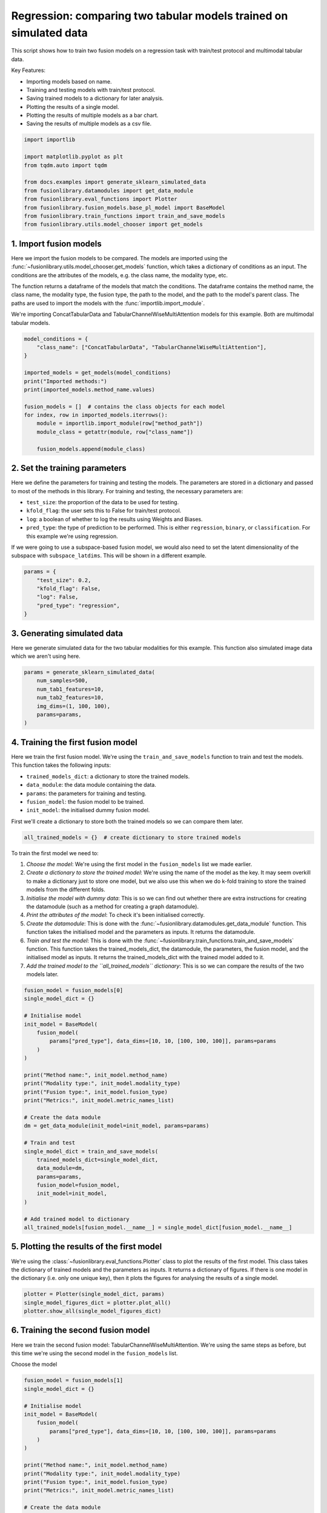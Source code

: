 
.. DO NOT EDIT.
.. THIS FILE WAS AUTOMATICALLY GENERATED BY SPHINX-GALLERY.
.. TO MAKE CHANGES, EDIT THE SOURCE PYTHON FILE:
.. "auto_examples/plot_two_models_traintest.py"
.. LINE NUMBERS ARE GIVEN BELOW.

.. only:: html

    .. note::
        :class: sphx-glr-download-link-note

        :ref:`Go to the end <sphx_glr_download_auto_examples_plot_two_models_traintest.py>`
        to download the full example code

.. rst-class:: sphx-glr-example-title

.. _sphx_glr_auto_examples_plot_two_models_traintest.py:


Regression: comparing two tabular models trained on simulated data
====================================================================

This script shows how to train two fusion models on a regression task with train/test protocol and multimodal tabular data.

Key Features:

- Importing models based on name.
- Training and testing models with train/test protocol.
- Saving trained models to a dictionary for later analysis.
- Plotting the results of a single model.
- Plotting the results of multiple models as a bar chart.
- Saving the results of multiple models as a csv file.

.. GENERATED FROM PYTHON SOURCE LINES 16-30

.. code-block:: default


    import importlib

    import matplotlib.pyplot as plt
    from tqdm.auto import tqdm

    from docs.examples import generate_sklearn_simulated_data
    from fusionlibrary.datamodules import get_data_module
    from fusionlibrary.eval_functions import Plotter
    from fusionlibrary.fusion_models.base_pl_model import BaseModel
    from fusionlibrary.train_functions import train_and_save_models
    from fusionlibrary.utils.model_chooser import get_models









.. GENERATED FROM PYTHON SOURCE LINES 31-42

1. Import fusion models
------------------------
Here we import the fusion models to be compared. The models are imported using the
:func:`~fusionlibrary.utils.model_chooser.get_models` function, which takes a dictionary of conditions
as an input. The conditions are the attributes of the models, e.g. the class name, the modality type, etc.

The function returns a dataframe of the models that match the conditions. The dataframe contains the
method name, the class name, the modality type, the fusion type, the path to the model, and the path to the
model's parent class. The paths are used to import the models with the :func:`importlib.import_module`.

We're importing ConcatTabularData and TabularChannelWiseMultiAttention models for this example. Both are multimodal tabular models.

.. GENERATED FROM PYTHON SOURCE LINES 42-59

.. code-block:: default


    model_conditions = {
        "class_name": ["ConcatTabularData", "TabularChannelWiseMultiAttention"],
    }

    imported_models = get_models(model_conditions)
    print("Imported methods:")
    print(imported_models.method_name.values)

    fusion_models = []  # contains the class objects for each model
    for index, row in imported_models.iterrows():
        module = importlib.import_module(row["method_path"])
        module_class = getattr(module, row["class_name"])

        fusion_models.append(module_class)






.. rst-class:: sphx-glr-script-out

 .. code-block:: none

    Imported methods:
    ['Concatenating tabular data' 'Channel-wise multiplication net (tabular)']




.. GENERATED FROM PYTHON SOURCE LINES 60-72

2. Set the training parameters
--------------------------------
Here we define the parameters for training and testing the models. The parameters are stored in a dictionary and passed to most
of the methods in this library.
For training and testing, the necessary parameters are:

- ``test_size``: the proportion of the data to be used for testing.
- ``kfold_flag``: the user sets this to False for train/test protocol.
- ``log``: a boolean of whether to log the results using Weights and Biases.
- ``pred_type``: the type of prediction to be performed. This is either ``regression``, ``binary``, or ``classification``. For this example we're using regression.

If we were going to use a subspace-based fusion model, we would also need to set the latent dimensionality of the subspace with ``subspace_latdims``. This will be shown in a different example.

.. GENERATED FROM PYTHON SOURCE LINES 72-81

.. code-block:: default


    params = {
        "test_size": 0.2,
        "kfold_flag": False,
        "log": False,
        "pred_type": "regression",
    }









.. GENERATED FROM PYTHON SOURCE LINES 82-86

3. Generating simulated data
--------------------------------
Here we generate simulated data for the two tabular modalities for this example.
This function also simulated image data which we aren't using here.

.. GENERATED FROM PYTHON SOURCE LINES 86-95

.. code-block:: default


    params = generate_sklearn_simulated_data(
        num_samples=500,
        num_tab1_features=10,
        num_tab2_features=10,
        img_dims=(1, 100, 100),
        params=params,
    )








.. GENERATED FROM PYTHON SOURCE LINES 96-108

4. Training the first fusion model
----------------------------------
Here we train the first fusion model. We're using the ``train_and_save_models`` function to train and test the models.
This function takes the following inputs:

- ``trained_models_dict``: a dictionary to store the trained models.
- ``data_module``: the data module containing the data.
- ``params``: the parameters for training and testing.
- ``fusion_model``: the fusion model to be trained.
- ``init_model``: the initialised dummy fusion model.

First we'll create a dictionary to store both the trained models so we can compare them later.

.. GENERATED FROM PYTHON SOURCE LINES 108-110

.. code-block:: default

    all_trained_models = {}  # create dictionary to store trained models








.. GENERATED FROM PYTHON SOURCE LINES 111-120

To train the first model we need to:

1. *Choose the model*: We're using the first model in the ``fusion_models`` list we made earlier.
2. *Create a dictionary to store the trained model*: We're using the name of the model as the key. It may seem overkill to make a dictionary just to store one model, but we also use this when we do k-fold training to store the trained models from the different folds.
3. *Initialise the model with dummy data*: This is so we can find out whether there are extra instructions for creating the datamodule (such as a method for creating a graph datamodule).
4. *Print the attributes of the model*: To check it's been initialised correctly.
5. *Create the datamodule*: This is done with the :func:`~fusionlibrary.datamodules.get_data_module` function. This function takes the initialised model and the parameters as inputs. It returns the datamodule.
6. *Train and test the model*: This is done with the :func:`~fusionlibrary.train_functions.train_and_save_models` function. This function takes the trained_models_dict, the datamodule, the parameters, the fusion model, and the initialised model as inputs. It returns the trained_models_dict with the trained model added to it.
7. *Add the trained model to the ``all_trained_models`` dictionary*: This is so we can compare the results of the two models later.

.. GENERATED FROM PYTHON SOURCE LINES 120-152

.. code-block:: default


    fusion_model = fusion_models[0]
    single_model_dict = {}

    # Initialise model
    init_model = BaseModel(
        fusion_model(
            params["pred_type"], data_dims=[10, 10, [100, 100, 100]], params=params
        )
    )

    print("Method name:", init_model.method_name)
    print("Modality type:", init_model.modality_type)
    print("Fusion type:", init_model.fusion_type)
    print("Metrics:", init_model.metric_names_list)

    # Create the data module
    dm = get_data_module(init_model=init_model, params=params)

    # Train and test
    single_model_dict = train_and_save_models(
        trained_models_dict=single_model_dict,
        data_module=dm,
        params=params,
        fusion_model=fusion_model,
        init_model=init_model,
    )

    # Add trained model to dictionary
    all_trained_models[fusion_model.__name__] = single_model_dict[fusion_model.__name__]






.. rst-class:: sphx-glr-script-out

 .. code-block:: none

    Method name: Concatenating tabular data
    Modality type: both_tab
    Fusion type: operation
    Metrics: ['R2', 'MAE']
    Training: 0it [00:00, ?it/s]    Training:   0%|          | 0/63 [00:00<?, ?it/s]    Epoch 0:   0%|          | 0/63 [00:00<?, ?it/s]     Epoch 0:   2%|▏         | 1/63 [00:00<00:02, 21.79it/s]    Epoch 0:   2%|▏         | 1/63 [00:00<00:02, 21.41it/s, loss=65.7]    Epoch 0:   3%|▎         | 2/63 [00:00<00:01, 40.42it/s, loss=65.7]    Epoch 0:   3%|▎         | 2/63 [00:00<00:01, 40.27it/s, loss=47.8]    Epoch 0:   5%|▍         | 3/63 [00:00<00:01, 58.03it/s, loss=47.8]    Epoch 0:   5%|▍         | 3/63 [00:00<00:01, 57.88it/s, loss=42]      Epoch 0:   6%|▋         | 4/63 [00:00<00:00, 74.66it/s, loss=42]    Epoch 0:   6%|▋         | 4/63 [00:00<00:00, 74.37it/s, loss=41]    Epoch 0:   8%|▊         | 5/63 [00:00<00:00, 89.29it/s, loss=41]    Epoch 0:   8%|▊         | 5/63 [00:00<00:00, 89.04it/s, loss=37.5]    Epoch 0:  10%|▉         | 6/63 [00:00<00:00, 102.89it/s, loss=37.5]    Epoch 0:  10%|▉         | 6/63 [00:00<00:00, 102.57it/s, loss=35.1]    Epoch 0:  11%|█         | 7/63 [00:00<00:00, 115.72it/s, loss=35.1]    Epoch 0:  11%|█         | 7/63 [00:00<00:00, 115.41it/s, loss=33.1]    Epoch 0:  13%|█▎        | 8/63 [00:00<00:00, 127.49it/s, loss=33.1]    Epoch 0:  13%|█▎        | 8/63 [00:00<00:00, 127.15it/s, loss=32.1]    Epoch 0:  14%|█▍        | 9/63 [00:00<00:00, 138.73it/s, loss=32.1]    Epoch 0:  14%|█▍        | 9/63 [00:00<00:00, 138.40it/s, loss=32.7]    Epoch 0:  16%|█▌        | 10/63 [00:00<00:00, 149.54it/s, loss=32.7]    Epoch 0:  16%|█▌        | 10/63 [00:00<00:00, 149.22it/s, loss=30.8]    Epoch 0:  17%|█▋        | 11/63 [00:00<00:00, 159.37it/s, loss=30.8]    Epoch 0:  17%|█▋        | 11/63 [00:00<00:00, 159.08it/s, loss=29.4]    Epoch 0:  19%|█▉        | 12/63 [00:00<00:00, 169.17it/s, loss=29.4]    Epoch 0:  19%|█▉        | 12/63 [00:00<00:00, 168.79it/s, loss=29.1]    Epoch 0:  21%|██        | 13/63 [00:00<00:00, 178.39it/s, loss=29.1]    Epoch 0:  21%|██        | 13/63 [00:00<00:00, 177.95it/s, loss=29.6]    Epoch 0:  22%|██▏       | 14/63 [00:00<00:00, 186.70it/s, loss=29.6]    Epoch 0:  22%|██▏       | 14/63 [00:00<00:00, 186.36it/s, loss=28.9]    Epoch 0:  24%|██▍       | 15/63 [00:00<00:00, 195.20it/s, loss=28.9]    Epoch 0:  24%|██▍       | 15/63 [00:00<00:00, 194.71it/s, loss=28.6]    Epoch 0:  25%|██▌       | 16/63 [00:00<00:00, 202.34it/s, loss=28.6]    Epoch 0:  25%|██▌       | 16/63 [00:00<00:00, 201.95it/s, loss=29.8]    Epoch 0:  27%|██▋       | 17/63 [00:00<00:00, 210.04it/s, loss=29.8]    Epoch 0:  27%|██▋       | 17/63 [00:00<00:00, 209.74it/s, loss=29.4]    Epoch 0:  29%|██▊       | 18/63 [00:00<00:00, 217.41it/s, loss=29.4]    Epoch 0:  29%|██▊       | 18/63 [00:00<00:00, 216.92it/s, loss=30.3]    Epoch 0:  30%|███       | 19/63 [00:00<00:00, 223.19it/s, loss=30.3]    Epoch 0:  30%|███       | 19/63 [00:00<00:00, 222.79it/s, loss=30.7]    Epoch 0:  32%|███▏      | 20/63 [00:00<00:00, 229.91it/s, loss=30.7]    Epoch 0:  32%|███▏      | 20/63 [00:00<00:00, 229.58it/s, loss=30.2]    Epoch 0:  33%|███▎      | 21/63 [00:00<00:00, 236.31it/s, loss=30.2]    Epoch 0:  33%|███▎      | 21/63 [00:00<00:00, 235.90it/s, loss=29.1]    Epoch 0:  35%|███▍      | 22/63 [00:00<00:00, 242.23it/s, loss=29.1]    Epoch 0:  35%|███▍      | 22/63 [00:00<00:00, 241.93it/s, loss=29.7]    Epoch 0:  37%|███▋      | 23/63 [00:00<00:00, 248.20it/s, loss=29.7]    Epoch 0:  37%|███▋      | 23/63 [00:00<00:00, 247.71it/s, loss=29]      Epoch 0:  38%|███▊      | 24/63 [00:00<00:00, 252.75it/s, loss=29]    Epoch 0:  38%|███▊      | 24/63 [00:00<00:00, 252.36it/s, loss=29.6]    Epoch 0:  40%|███▉      | 25/63 [00:00<00:00, 258.08it/s, loss=29.6]    Epoch 0:  40%|███▉      | 25/63 [00:00<00:00, 257.68it/s, loss=29.7]    Epoch 0:  41%|████▏     | 26/63 [00:00<00:00, 263.29it/s, loss=29.7]    Epoch 0:  41%|████▏     | 26/63 [00:00<00:00, 262.93it/s, loss=31.8]    Epoch 0:  43%|████▎     | 27/63 [00:00<00:00, 268.39it/s, loss=31.8]    Epoch 0:  43%|████▎     | 27/63 [00:00<00:00, 267.95it/s, loss=32.1]    Epoch 0:  44%|████▍     | 28/63 [00:00<00:00, 272.27it/s, loss=32.1]    Epoch 0:  44%|████▍     | 28/63 [00:00<00:00, 271.92it/s, loss=33.4]    Epoch 0:  46%|████▌     | 29/63 [00:00<00:00, 276.79it/s, loss=33.4]    Epoch 0:  46%|████▌     | 29/63 [00:00<00:00, 276.39it/s, loss=33.8]    Epoch 0:  48%|████▊     | 30/63 [00:00<00:00, 281.20it/s, loss=33.8]    Epoch 0:  48%|████▊     | 30/63 [00:00<00:00, 280.85it/s, loss=33.9]    Epoch 0:  49%|████▉     | 31/63 [00:00<00:00, 285.89it/s, loss=33.9]    Epoch 0:  49%|████▉     | 31/63 [00:00<00:00, 285.51it/s, loss=34.3]    Epoch 0:  51%|█████     | 32/63 [00:00<00:00, 290.15it/s, loss=34.3]    Epoch 0:  51%|█████     | 32/63 [00:00<00:00, 289.81it/s, loss=33.9]    Epoch 0:  52%|█████▏    | 33/63 [00:00<00:00, 294.29it/s, loss=33.9]    Epoch 0:  52%|█████▏    | 33/63 [00:00<00:00, 293.82it/s, loss=32.4]    Epoch 0:  54%|█████▍    | 34/63 [00:00<00:00, 296.18it/s, loss=32.4]    Epoch 0:  54%|█████▍    | 34/63 [00:00<00:00, 295.81it/s, loss=33.4]    Epoch 0:  56%|█████▌    | 35/63 [00:00<00:00, 299.89it/s, loss=33.4]    Epoch 0:  56%|█████▌    | 35/63 [00:00<00:00, 299.55it/s, loss=32.7]    Epoch 0:  57%|█████▋    | 36/63 [00:00<00:00, 303.80it/s, loss=32.7]    Epoch 0:  57%|█████▋    | 36/63 [00:00<00:00, 303.36it/s, loss=32.9]    Epoch 0:  59%|█████▊    | 37/63 [00:00<00:00, 306.60it/s, loss=32.9]    Epoch 0:  59%|█████▊    | 37/63 [00:00<00:00, 306.06it/s, loss=32]      Epoch 0:  60%|██████    | 38/63 [00:00<00:00, 309.59it/s, loss=32]    Epoch 0:  60%|██████    | 38/63 [00:00<00:00, 309.21it/s, loss=30.9]    Epoch 0:  62%|██████▏   | 39/63 [00:00<00:00, 312.80it/s, loss=30.9]    Epoch 0:  62%|██████▏   | 39/63 [00:00<00:00, 312.34it/s, loss=29.5]    Epoch 0:  63%|██████▎   | 40/63 [00:00<00:00, 315.54it/s, loss=29.5]    Epoch 0:  63%|██████▎   | 40/63 [00:00<00:00, 315.19it/s, loss=30.2]    Epoch 0:  65%|██████▌   | 41/63 [00:00<00:00, 318.48it/s, loss=30.2]    Epoch 0:  65%|██████▌   | 41/63 [00:00<00:00, 317.93it/s, loss=29.1]    Epoch 0:  67%|██████▋   | 42/63 [00:00<00:00, 321.49it/s, loss=29.1]    Epoch 0:  67%|██████▋   | 42/63 [00:00<00:00, 321.22it/s, loss=28]      Epoch 0:  68%|██████▊   | 43/63 [00:00<00:00, 324.90it/s, loss=28]    Epoch 0:  68%|██████▊   | 43/63 [00:00<00:00, 324.47it/s, loss=28.2]    Epoch 0:  70%|██████▉   | 44/63 [00:00<00:00, 326.96it/s, loss=28.2]    Epoch 0:  70%|██████▉   | 44/63 [00:00<00:00, 326.44it/s, loss=27.4]    Epoch 0:  71%|███████▏  | 45/63 [00:00<00:00, 329.57it/s, loss=27.4]    Epoch 0:  71%|███████▏  | 45/63 [00:00<00:00, 329.19it/s, loss=27.2]    Epoch 0:  73%|███████▎  | 46/63 [00:00<00:00, 331.88it/s, loss=27.2]    Epoch 0:  73%|███████▎  | 46/63 [00:00<00:00, 331.54it/s, loss=24.7]    Epoch 0:  75%|███████▍  | 47/63 [00:00<00:00, 334.48it/s, loss=24.7]    Epoch 0:  75%|███████▍  | 47/63 [00:00<00:00, 334.07it/s, loss=23.5]    Epoch 0:  76%|███████▌  | 48/63 [00:00<00:00, 336.79it/s, loss=23.5]    Epoch 0:  76%|███████▌  | 48/63 [00:00<00:00, 336.47it/s, loss=21.6]    Epoch 0:  78%|███████▊  | 49/63 [00:00<00:00, 339.37it/s, loss=21.6]    Epoch 0:  78%|███████▊  | 49/63 [00:00<00:00, 339.03it/s, loss=20.9]    Epoch 0:  79%|███████▉  | 50/63 [00:00<00:00, 341.71it/s, loss=20.9]    Epoch 0:  79%|███████▉  | 50/63 [00:00<00:00, 341.35it/s, loss=21.2]    Epoch 0:  81%|████████  | 51/63 [00:00<00:00, 344.15it/s, loss=21.2]    Epoch 0:  83%|████████▎ | 52/63 [00:00<00:00, 349.60it/s, loss=21.2]    Epoch 0:  84%|████████▍ | 53/63 [00:00<00:00, 355.26it/s, loss=21.2]    Epoch 0:  86%|████████▌ | 54/63 [00:00<00:00, 360.88it/s, loss=21.2]    Epoch 0:  87%|████████▋ | 55/63 [00:00<00:00, 366.51it/s, loss=21.2]    Epoch 0:  89%|████████▉ | 56/63 [00:00<00:00, 372.14it/s, loss=21.2]    Epoch 0:  90%|█████████ | 57/63 [00:00<00:00, 377.69it/s, loss=21.2]    Epoch 0:  92%|█████████▏| 58/63 [00:00<00:00, 383.19it/s, loss=21.2]    Epoch 0:  94%|█████████▎| 59/63 [00:00<00:00, 388.68it/s, loss=21.2]    Epoch 0:  95%|█████████▌| 60/63 [00:00<00:00, 394.12it/s, loss=21.2]    Epoch 0:  97%|█████████▋| 61/63 [00:00<00:00, 399.54it/s, loss=21.2]    Epoch 0:  98%|█████████▊| 62/63 [00:00<00:00, 405.00it/s, loss=21.2]    Epoch 0: 100%|██████████| 63/63 [00:00<00:00, 410.47it/s, loss=21.2]    Epoch 0: 100%|██████████| 63/63 [00:00<00:00, 406.07it/s, loss=21.2, val_loss=28.00]    Epoch 0: 100%|██████████| 63/63 [00:00<00:00, 401.32it/s, loss=21.2, val_loss=28.00, train_loss=28.20]    Epoch 0:   0%|          | 0/63 [00:00<?, ?it/s, loss=21.2, val_loss=28.00, train_loss=28.20]              Epoch 1:   0%|          | 0/63 [00:00<?, ?it/s, loss=21.2, val_loss=28.00, train_loss=28.20]    Epoch 1:   2%|▏         | 1/63 [00:00<00:00, 446.82it/s, loss=21.2, val_loss=28.00, train_loss=28.20]    Epoch 1:   2%|▏         | 1/63 [00:00<00:00, 416.47it/s, loss=20.9, val_loss=28.00, train_loss=28.20]    Epoch 1:   3%|▎         | 2/63 [00:00<00:00, 452.80it/s, loss=20.9, val_loss=28.00, train_loss=28.20]    Epoch 1:   3%|▎         | 2/63 [00:00<00:00, 433.18it/s, loss=21.1, val_loss=28.00, train_loss=28.20]    Epoch 1:   5%|▍         | 3/63 [00:00<00:00, 462.45it/s, loss=21.1, val_loss=28.00, train_loss=28.20]    Epoch 1:   5%|▍         | 3/63 [00:00<00:00, 451.21it/s, loss=21.7, val_loss=28.00, train_loss=28.20]    Epoch 1:   6%|▋         | 4/63 [00:00<00:00, 463.83it/s, loss=21.7, val_loss=28.00, train_loss=28.20]    Epoch 1:   6%|▋         | 4/63 [00:00<00:00, 455.89it/s, loss=21.8, val_loss=28.00, train_loss=28.20]    Epoch 1:   8%|▊         | 5/63 [00:00<00:00, 479.12it/s, loss=21.8, val_loss=28.00, train_loss=28.20]    Epoch 1:   8%|▊         | 5/63 [00:00<00:00, 471.51it/s, loss=23, val_loss=28.00, train_loss=28.20]      Epoch 1:  10%|▉         | 6/63 [00:00<00:00, 474.16it/s, loss=23, val_loss=28.00, train_loss=28.20]    Epoch 1:  10%|▉         | 6/63 [00:00<00:00, 468.24it/s, loss=21.2, val_loss=28.00, train_loss=28.20]    Epoch 1:  11%|█         | 7/63 [00:00<00:00, 480.28it/s, loss=21.2, val_loss=28.00, train_loss=28.20]    Epoch 1:  11%|█         | 7/63 [00:00<00:00, 475.71it/s, loss=24.2, val_loss=28.00, train_loss=28.20]    Epoch 1:  13%|█▎        | 8/63 [00:00<00:00, 486.86it/s, loss=24.2, val_loss=28.00, train_loss=28.20]    Epoch 1:  13%|█▎        | 8/63 [00:00<00:00, 481.99it/s, loss=24.7, val_loss=28.00, train_loss=28.20]    Epoch 1:  14%|█▍        | 9/63 [00:00<00:00, 483.51it/s, loss=24.7, val_loss=28.00, train_loss=28.20]    Epoch 1:  14%|█▍        | 9/63 [00:00<00:00, 480.13it/s, loss=25.6, val_loss=28.00, train_loss=28.20]    Epoch 1:  16%|█▌        | 10/63 [00:00<00:00, 493.34it/s, loss=25.6, val_loss=28.00, train_loss=28.20]    Epoch 1:  16%|█▌        | 10/63 [00:00<00:00, 490.49it/s, loss=24.9, val_loss=28.00, train_loss=28.20]    Epoch 1:  17%|█▋        | 11/63 [00:00<00:00, 498.69it/s, loss=24.9, val_loss=28.00, train_loss=28.20]    Epoch 1:  17%|█▋        | 11/63 [00:00<00:00, 494.30it/s, loss=25.1, val_loss=28.00, train_loss=28.20]    Epoch 1:  19%|█▉        | 12/63 [00:00<00:00, 494.42it/s, loss=25.1, val_loss=28.00, train_loss=28.20]    Epoch 1:  19%|█▉        | 12/63 [00:00<00:00, 491.64it/s, loss=26.5, val_loss=28.00, train_loss=28.20]    Epoch 1:  21%|██        | 13/63 [00:00<00:00, 499.86it/s, loss=26.5, val_loss=28.00, train_loss=28.20]    Epoch 1:  21%|██        | 13/63 [00:00<00:00, 497.26it/s, loss=26.8, val_loss=28.00, train_loss=28.20]    Epoch 1:  22%|██▏       | 14/63 [00:00<00:00, 503.58it/s, loss=26.8, val_loss=28.00, train_loss=28.20]    Epoch 1:  22%|██▏       | 14/63 [00:00<00:00, 501.26it/s, loss=25.7, val_loss=28.00, train_loss=28.20]    Epoch 1:  24%|██▍       | 15/63 [00:00<00:00, 500.43it/s, loss=25.7, val_loss=28.00, train_loss=28.20]    Epoch 1:  24%|██▍       | 15/63 [00:00<00:00, 497.71it/s, loss=26, val_loss=28.00, train_loss=28.20]      Epoch 1:  25%|██▌       | 16/63 [00:00<00:00, 494.79it/s, loss=26, val_loss=28.00, train_loss=28.20]    Epoch 1:  25%|██▌       | 16/63 [00:00<00:00, 492.31it/s, loss=26.5, val_loss=28.00, train_loss=28.20]    Epoch 1:  27%|██▋       | 17/63 [00:00<00:00, 495.18it/s, loss=26.5, val_loss=28.00, train_loss=28.20]    Epoch 1:  27%|██▋       | 17/63 [00:00<00:00, 492.98it/s, loss=27.8, val_loss=28.00, train_loss=28.20]    Epoch 1:  29%|██▊       | 18/63 [00:00<00:00, 497.32it/s, loss=27.8, val_loss=28.00, train_loss=28.20]    Epoch 1:  29%|██▊       | 18/63 [00:00<00:00, 495.36it/s, loss=28.9, val_loss=28.00, train_loss=28.20]    Epoch 1:  30%|███       | 19/63 [00:00<00:00, 497.51it/s, loss=28.9, val_loss=28.00, train_loss=28.20]    Epoch 1:  30%|███       | 19/63 [00:00<00:00, 495.33it/s, loss=29.2, val_loss=28.00, train_loss=28.20]    Epoch 1:  32%|███▏      | 20/63 [00:00<00:00, 490.68it/s, loss=29.2, val_loss=28.00, train_loss=28.20]    Epoch 1:  32%|███▏      | 20/63 [00:00<00:00, 488.78it/s, loss=30.3, val_loss=28.00, train_loss=28.20]    Epoch 1:  33%|███▎      | 21/63 [00:00<00:00, 492.04it/s, loss=30.3, val_loss=28.00, train_loss=28.20]    Epoch 1:  33%|███▎      | 21/63 [00:00<00:00, 490.58it/s, loss=31.7, val_loss=28.00, train_loss=28.20]    Epoch 1:  35%|███▍      | 22/63 [00:00<00:00, 494.42it/s, loss=31.7, val_loss=28.00, train_loss=28.20]    Epoch 1:  35%|███▍      | 22/63 [00:00<00:00, 492.32it/s, loss=31.4, val_loss=28.00, train_loss=28.20]    Epoch 1:  37%|███▋      | 23/63 [00:00<00:00, 491.55it/s, loss=31.4, val_loss=28.00, train_loss=28.20]    Epoch 1:  37%|███▋      | 23/63 [00:00<00:00, 489.98it/s, loss=31.6, val_loss=28.00, train_loss=28.20]    Epoch 1:  38%|███▊      | 24/63 [00:00<00:00, 492.58it/s, loss=31.6, val_loss=28.00, train_loss=28.20]    Epoch 1:  38%|███▊      | 24/63 [00:00<00:00, 491.24it/s, loss=32, val_loss=28.00, train_loss=28.20]      Epoch 1:  40%|███▉      | 25/63 [00:00<00:00, 494.29it/s, loss=32, val_loss=28.00, train_loss=28.20]    Epoch 1:  40%|███▉      | 25/63 [00:00<00:00, 493.09it/s, loss=31.5, val_loss=28.00, train_loss=28.20]    Epoch 1:  41%|████▏     | 26/63 [00:00<00:00, 497.88it/s, loss=31.5, val_loss=28.00, train_loss=28.20]    Epoch 1:  41%|████▏     | 26/63 [00:00<00:00, 496.72it/s, loss=32.3, val_loss=28.00, train_loss=28.20]    Epoch 1:  43%|████▎     | 27/63 [00:00<00:00, 501.39it/s, loss=32.3, val_loss=28.00, train_loss=28.20]    Epoch 1:  43%|████▎     | 27/63 [00:00<00:00, 500.33it/s, loss=30.3, val_loss=28.00, train_loss=28.20]    Epoch 1:  44%|████▍     | 28/63 [00:00<00:00, 502.76it/s, loss=30.3, val_loss=28.00, train_loss=28.20]    Epoch 1:  44%|████▍     | 28/63 [00:00<00:00, 500.75it/s, loss=29.8, val_loss=28.00, train_loss=28.20]    Epoch 1:  46%|████▌     | 29/63 [00:00<00:00, 502.54it/s, loss=29.8, val_loss=28.00, train_loss=28.20]    Epoch 1:  46%|████▌     | 29/63 [00:00<00:00, 501.00it/s, loss=29.5, val_loss=28.00, train_loss=28.20]    Epoch 1:  48%|████▊     | 30/63 [00:00<00:00, 500.28it/s, loss=29.5, val_loss=28.00, train_loss=28.20]    Epoch 1:  48%|████▊     | 30/63 [00:00<00:00, 499.10it/s, loss=29.2, val_loss=28.00, train_loss=28.20]    Epoch 1:  49%|████▉     | 31/63 [00:00<00:00, 500.83it/s, loss=29.2, val_loss=28.00, train_loss=28.20]    Epoch 1:  49%|████▉     | 31/63 [00:00<00:00, 499.68it/s, loss=28.5, val_loss=28.00, train_loss=28.20]    Epoch 1:  51%|█████     | 32/63 [00:00<00:00, 503.07it/s, loss=28.5, val_loss=28.00, train_loss=28.20]    Epoch 1:  51%|█████     | 32/63 [00:00<00:00, 502.08it/s, loss=28.5, val_loss=28.00, train_loss=28.20]    Epoch 1:  52%|█████▏    | 33/63 [00:00<00:00, 504.97it/s, loss=28.5, val_loss=28.00, train_loss=28.20]    Epoch 1:  52%|█████▏    | 33/63 [00:00<00:00, 503.59it/s, loss=28.4, val_loss=28.00, train_loss=28.20]    Epoch 1:  54%|█████▍    | 34/63 [00:00<00:00, 503.35it/s, loss=28.4, val_loss=28.00, train_loss=28.20]    Epoch 1:  54%|█████▍    | 34/63 [00:00<00:00, 502.02it/s, loss=28.5, val_loss=28.00, train_loss=28.20]    Epoch 1:  56%|█████▌    | 35/63 [00:00<00:00, 503.00it/s, loss=28.5, val_loss=28.00, train_loss=28.20]    Epoch 1:  56%|█████▌    | 35/63 [00:00<00:00, 501.98it/s, loss=28.3, val_loss=28.00, train_loss=28.20]    Epoch 1:  57%|█████▋    | 36/63 [00:00<00:00, 502.86it/s, loss=28.3, val_loss=28.00, train_loss=28.20]    Epoch 1:  57%|█████▋    | 36/63 [00:00<00:00, 501.89it/s, loss=28, val_loss=28.00, train_loss=28.20]      Epoch 1:  59%|█████▊    | 37/63 [00:00<00:00, 501.95it/s, loss=28, val_loss=28.00, train_loss=28.20]    Epoch 1:  59%|█████▊    | 37/63 [00:00<00:00, 500.75it/s, loss=27.9, val_loss=28.00, train_loss=28.20]    Epoch 1:  60%|██████    | 38/63 [00:00<00:00, 501.67it/s, loss=27.9, val_loss=28.00, train_loss=28.20]    Epoch 1:  60%|██████    | 38/63 [00:00<00:00, 500.65it/s, loss=27, val_loss=28.00, train_loss=28.20]      Epoch 1:  62%|██████▏   | 39/63 [00:00<00:00, 502.45it/s, loss=27, val_loss=28.00, train_loss=28.20]    Epoch 1:  62%|██████▏   | 39/63 [00:00<00:00, 501.52it/s, loss=26.2, val_loss=28.00, train_loss=28.20]    Epoch 1:  63%|██████▎   | 40/63 [00:00<00:00, 502.67it/s, loss=26.2, val_loss=28.00, train_loss=28.20]    Epoch 1:  63%|██████▎   | 40/63 [00:00<00:00, 501.74it/s, loss=25.6, val_loss=28.00, train_loss=28.20]    Epoch 1:  65%|██████▌   | 41/63 [00:00<00:00, 503.31it/s, loss=25.6, val_loss=28.00, train_loss=28.20]    Epoch 1:  65%|██████▌   | 41/63 [00:00<00:00, 502.41it/s, loss=26.2, val_loss=28.00, train_loss=28.20]    Epoch 1:  67%|██████▋   | 42/63 [00:00<00:00, 504.16it/s, loss=26.2, val_loss=28.00, train_loss=28.20]    Epoch 1:  67%|██████▋   | 42/63 [00:00<00:00, 503.18it/s, loss=26.9, val_loss=28.00, train_loss=28.20]    Epoch 1:  68%|██████▊   | 43/63 [00:00<00:00, 503.74it/s, loss=26.9, val_loss=28.00, train_loss=28.20]    Epoch 1:  68%|██████▊   | 43/63 [00:00<00:00, 502.70it/s, loss=26.6, val_loss=28.00, train_loss=28.20]    Epoch 1:  70%|██████▉   | 44/63 [00:00<00:00, 503.15it/s, loss=26.6, val_loss=28.00, train_loss=28.20]    Epoch 1:  70%|██████▉   | 44/63 [00:00<00:00, 502.36it/s, loss=25.8, val_loss=28.00, train_loss=28.20]    Epoch 1:  71%|███████▏  | 45/63 [00:00<00:00, 503.83it/s, loss=25.8, val_loss=28.00, train_loss=28.20]    Epoch 1:  71%|███████▏  | 45/63 [00:00<00:00, 502.79it/s, loss=25.7, val_loss=28.00, train_loss=28.20]    Epoch 1:  73%|███████▎  | 46/63 [00:00<00:00, 502.82it/s, loss=25.7, val_loss=28.00, train_loss=28.20]    Epoch 1:  73%|███████▎  | 46/63 [00:00<00:00, 501.94it/s, loss=25.5, val_loss=28.00, train_loss=28.20]    Epoch 1:  75%|███████▍  | 47/63 [00:00<00:00, 503.20it/s, loss=25.5, val_loss=28.00, train_loss=28.20]    Epoch 1:  75%|███████▍  | 47/63 [00:00<00:00, 502.47it/s, loss=24.7, val_loss=28.00, train_loss=28.20]    Epoch 1:  76%|███████▌  | 48/63 [00:00<00:00, 504.04it/s, loss=24.7, val_loss=28.00, train_loss=28.20]    Epoch 1:  76%|███████▌  | 48/63 [00:00<00:00, 503.05it/s, loss=25.2, val_loss=28.00, train_loss=28.20]    Epoch 1:  78%|███████▊  | 49/63 [00:00<00:00, 503.14it/s, loss=25.2, val_loss=28.00, train_loss=28.20]    Epoch 1:  78%|███████▊  | 49/63 [00:00<00:00, 502.43it/s, loss=24.8, val_loss=28.00, train_loss=28.20]    Epoch 1:  79%|███████▉  | 50/63 [00:00<00:00, 504.69it/s, loss=24.8, val_loss=28.00, train_loss=28.20]    Epoch 1:  79%|███████▉  | 50/63 [00:00<00:00, 504.11it/s, loss=26.1, val_loss=28.00, train_loss=28.20]    Epoch 1:  81%|████████  | 51/63 [00:00<00:00, 506.98it/s, loss=26.1, val_loss=28.00, train_loss=28.20]    Epoch 1:  83%|████████▎ | 52/63 [00:00<00:00, 514.67it/s, loss=26.1, val_loss=28.00, train_loss=28.20]    Epoch 1:  84%|████████▍ | 53/63 [00:00<00:00, 522.39it/s, loss=26.1, val_loss=28.00, train_loss=28.20]    Epoch 1:  86%|████████▌ | 54/63 [00:00<00:00, 530.06it/s, loss=26.1, val_loss=28.00, train_loss=28.20]    Epoch 1:  87%|████████▋ | 55/63 [00:00<00:00, 537.71it/s, loss=26.1, val_loss=28.00, train_loss=28.20]    Epoch 1:  89%|████████▉ | 56/63 [00:00<00:00, 545.32it/s, loss=26.1, val_loss=28.00, train_loss=28.20]    Epoch 1:  90%|█████████ | 57/63 [00:00<00:00, 552.87it/s, loss=26.1, val_loss=28.00, train_loss=28.20]    Epoch 1:  92%|█████████▏| 58/63 [00:00<00:00, 560.37it/s, loss=26.1, val_loss=28.00, train_loss=28.20]    Epoch 1:  94%|█████████▎| 59/63 [00:00<00:00, 567.78it/s, loss=26.1, val_loss=28.00, train_loss=28.20]    Epoch 1:  95%|█████████▌| 60/63 [00:00<00:00, 575.19it/s, loss=26.1, val_loss=28.00, train_loss=28.20]    Epoch 1:  97%|█████████▋| 61/63 [00:00<00:00, 582.54it/s, loss=26.1, val_loss=28.00, train_loss=28.20]    Epoch 1:  98%|█████████▊| 62/63 [00:00<00:00, 589.85it/s, loss=26.1, val_loss=28.00, train_loss=28.20]    Epoch 1: 100%|██████████| 63/63 [00:00<00:00, 597.17it/s, loss=26.1, val_loss=28.00, train_loss=28.20]    Epoch 1: 100%|██████████| 63/63 [00:00<00:00, 592.71it/s, loss=26.1, val_loss=27.80, train_loss=28.20]    Epoch 1: 100%|██████████| 63/63 [00:00<00:00, 590.52it/s, loss=26.1, val_loss=27.80, train_loss=28.00]    Epoch 1:   0%|          | 0/63 [00:00<?, ?it/s, loss=26.1, val_loss=27.80, train_loss=28.00]              Epoch 2:   0%|          | 0/63 [00:00<?, ?it/s, loss=26.1, val_loss=27.80, train_loss=28.00]    Epoch 2:   2%|▏         | 1/63 [00:00<00:00, 447.44it/s, loss=26.1, val_loss=27.80, train_loss=28.00]    Epoch 2:   2%|▏         | 1/63 [00:00<00:00, 420.48it/s, loss=27.2, val_loss=27.80, train_loss=28.00]    Epoch 2:   3%|▎         | 2/63 [00:00<00:00, 487.45it/s, loss=27.2, val_loss=27.80, train_loss=28.00]    Epoch 2:   3%|▎         | 2/63 [00:00<00:00, 467.83it/s, loss=26.8, val_loss=27.80, train_loss=28.00]    Epoch 2:   5%|▍         | 3/63 [00:00<00:00, 481.55it/s, loss=26.8, val_loss=27.80, train_loss=28.00]    Epoch 2:   5%|▍         | 3/63 [00:00<00:00, 470.97it/s, loss=26.6, val_loss=27.80, train_loss=28.00]    Epoch 2:   6%|▋         | 4/63 [00:00<00:00, 488.05it/s, loss=26.6, val_loss=27.80, train_loss=28.00]    Epoch 2:   6%|▋         | 4/63 [00:00<00:00, 479.21it/s, loss=26.5, val_loss=27.80, train_loss=28.00]    Epoch 2:   8%|▊         | 5/63 [00:00<00:00, 488.81it/s, loss=26.5, val_loss=27.80, train_loss=28.00]    Epoch 2:   8%|▊         | 5/63 [00:00<00:00, 480.85it/s, loss=26.6, val_loss=27.80, train_loss=28.00]    Epoch 2:  10%|▉         | 6/63 [00:00<00:00, 489.27it/s, loss=26.6, val_loss=27.80, train_loss=28.00]    Epoch 2:  10%|▉         | 6/63 [00:00<00:00, 483.83it/s, loss=25.9, val_loss=27.80, train_loss=28.00]    Epoch 2:  11%|█         | 7/63 [00:00<00:00, 498.65it/s, loss=25.9, val_loss=27.80, train_loss=28.00]    Epoch 2:  11%|█         | 7/63 [00:00<00:00, 493.07it/s, loss=26.9, val_loss=27.80, train_loss=28.00]    Epoch 2:  13%|█▎        | 8/63 [00:00<00:00, 495.02it/s, loss=26.9, val_loss=27.80, train_loss=28.00]    Epoch 2:  13%|█▎        | 8/63 [00:00<00:00, 490.40it/s, loss=26.6, val_loss=27.80, train_loss=28.00]    Epoch 2:  14%|█▍        | 9/63 [00:00<00:00, 497.05it/s, loss=26.6, val_loss=27.80, train_loss=28.00]    Epoch 2:  14%|█▍        | 9/63 [00:00<00:00, 493.20it/s, loss=26.4, val_loss=27.80, train_loss=28.00]    Epoch 2:  16%|█▌        | 10/63 [00:00<00:00, 500.53it/s, loss=26.4, val_loss=27.80, train_loss=28.00]    Epoch 2:  16%|█▌        | 10/63 [00:00<00:00, 496.83it/s, loss=26.4, val_loss=27.80, train_loss=28.00]    Epoch 2:  17%|█▋        | 11/63 [00:00<00:00, 505.81it/s, loss=26.4, val_loss=27.80, train_loss=28.00]    Epoch 2:  17%|█▋        | 11/63 [00:00<00:00, 503.13it/s, loss=25.6, val_loss=27.80, train_loss=28.00]    Epoch 2:  19%|█▉        | 12/63 [00:00<00:00, 514.14it/s, loss=25.6, val_loss=27.80, train_loss=28.00]    Epoch 2:  19%|█▉        | 12/63 [00:00<00:00, 511.68it/s, loss=26.2, val_loss=27.80, train_loss=28.00]    Epoch 2:  21%|██        | 13/63 [00:00<00:00, 518.92it/s, loss=26.2, val_loss=27.80, train_loss=28.00]    Epoch 2:  21%|██        | 13/63 [00:00<00:00, 516.57it/s, loss=26.3, val_loss=27.80, train_loss=28.00]    Epoch 2:  22%|██▏       | 14/63 [00:00<00:00, 523.44it/s, loss=26.3, val_loss=27.80, train_loss=28.00]    Epoch 2:  22%|██▏       | 14/63 [00:00<00:00, 519.63it/s, loss=25.9, val_loss=27.80, train_loss=28.00]    Epoch 2:  24%|██▍       | 15/63 [00:00<00:00, 516.94it/s, loss=25.9, val_loss=27.80, train_loss=28.00]    Epoch 2:  24%|██▍       | 15/63 [00:00<00:00, 513.93it/s, loss=27.3, val_loss=27.80, train_loss=28.00]    Epoch 2:  25%|██▌       | 16/63 [00:00<00:00, 516.18it/s, loss=27.3, val_loss=27.80, train_loss=28.00]    Epoch 2:  25%|██▌       | 16/63 [00:00<00:00, 513.66it/s, loss=27.4, val_loss=27.80, train_loss=28.00]    Epoch 2:  27%|██▋       | 17/63 [00:00<00:00, 517.52it/s, loss=27.4, val_loss=27.80, train_loss=28.00]    Epoch 2:  27%|██▋       | 17/63 [00:00<00:00, 515.35it/s, loss=29.2, val_loss=27.80, train_loss=28.00]    Epoch 2:  29%|██▊       | 18/63 [00:00<00:00, 518.27it/s, loss=29.2, val_loss=27.80, train_loss=28.00]    Epoch 2:  29%|██▊       | 18/63 [00:00<00:00, 516.07it/s, loss=29.2, val_loss=27.80, train_loss=28.00]    Epoch 2:  30%|███       | 19/63 [00:00<00:00, 519.87it/s, loss=29.2, val_loss=27.80, train_loss=28.00]    Epoch 2:  30%|███       | 19/63 [00:00<00:00, 518.16it/s, loss=30.1, val_loss=27.80, train_loss=28.00]    Epoch 2:  32%|███▏      | 20/63 [00:00<00:00, 523.04it/s, loss=30.1, val_loss=27.80, train_loss=28.00]    Epoch 2:  32%|███▏      | 20/63 [00:00<00:00, 521.05it/s, loss=30.5, val_loss=27.80, train_loss=28.00]    Epoch 2:  33%|███▎      | 21/63 [00:00<00:00, 521.45it/s, loss=30.5, val_loss=27.80, train_loss=28.00]    Epoch 2:  33%|███▎      | 21/63 [00:00<00:00, 519.31it/s, loss=29.3, val_loss=27.80, train_loss=28.00]    Epoch 2:  35%|███▍      | 22/63 [00:00<00:00, 519.93it/s, loss=29.3, val_loss=27.80, train_loss=28.00]    Epoch 2:  35%|███▍      | 22/63 [00:00<00:00, 518.05it/s, loss=28.5, val_loss=27.80, train_loss=28.00]    Epoch 2:  37%|███▋      | 23/63 [00:00<00:00, 520.51it/s, loss=28.5, val_loss=27.80, train_loss=28.00]    Epoch 2:  37%|███▋      | 23/63 [00:00<00:00, 519.13it/s, loss=28.6, val_loss=27.80, train_loss=28.00]    Epoch 2:  38%|███▊      | 24/63 [00:00<00:00, 524.00it/s, loss=28.6, val_loss=27.80, train_loss=28.00]    Epoch 2:  38%|███▊      | 24/63 [00:00<00:00, 522.64it/s, loss=29.3, val_loss=27.80, train_loss=28.00]    Epoch 2:  40%|███▉      | 25/63 [00:00<00:00, 524.40it/s, loss=29.3, val_loss=27.80, train_loss=28.00]    Epoch 2:  40%|███▉      | 25/63 [00:00<00:00, 522.41it/s, loss=30.2, val_loss=27.80, train_loss=28.00]    Epoch 2:  41%|████▏     | 26/63 [00:00<00:00, 522.16it/s, loss=30.2, val_loss=27.80, train_loss=28.00]    Epoch 2:  41%|████▏     | 26/63 [00:00<00:00, 520.77it/s, loss=30.8, val_loss=27.80, train_loss=28.00]    Epoch 2:  43%|████▎     | 27/63 [00:00<00:00, 523.46it/s, loss=30.8, val_loss=27.80, train_loss=28.00]    Epoch 2:  43%|████▎     | 27/63 [00:00<00:00, 521.79it/s, loss=30.8, val_loss=27.80, train_loss=28.00]    Epoch 2:  44%|████▍     | 28/63 [00:00<00:00, 523.20it/s, loss=30.8, val_loss=27.80, train_loss=28.00]    Epoch 2:  44%|████▍     | 28/63 [00:00<00:00, 521.78it/s, loss=31.8, val_loss=27.80, train_loss=28.00]    Epoch 2:  46%|████▌     | 29/63 [00:00<00:00, 523.17it/s, loss=31.8, val_loss=27.80, train_loss=28.00]    Epoch 2:  46%|████▌     | 29/63 [00:00<00:00, 521.72it/s, loss=32.6, val_loss=27.80, train_loss=28.00]    Epoch 2:  48%|████▊     | 30/63 [00:00<00:00, 522.87it/s, loss=32.6, val_loss=27.80, train_loss=28.00]    Epoch 2:  48%|████▊     | 30/63 [00:00<00:00, 521.31it/s, loss=31.4, val_loss=27.80, train_loss=28.00]    Epoch 2:  49%|████▉     | 31/63 [00:00<00:00, 522.10it/s, loss=31.4, val_loss=27.80, train_loss=28.00]    Epoch 2:  49%|████▉     | 31/63 [00:00<00:00, 520.90it/s, loss=29.8, val_loss=27.80, train_loss=28.00]    Epoch 2:  51%|█████     | 32/63 [00:00<00:00, 522.71it/s, loss=29.8, val_loss=27.80, train_loss=28.00]    Epoch 2:  51%|█████     | 32/63 [00:00<00:00, 521.50it/s, loss=29.4, val_loss=27.80, train_loss=28.00]    Epoch 2:  52%|█████▏    | 33/63 [00:00<00:00, 523.52it/s, loss=29.4, val_loss=27.80, train_loss=28.00]    Epoch 2:  52%|█████▏    | 33/63 [00:00<00:00, 522.32it/s, loss=29.4, val_loss=27.80, train_loss=28.00]    Epoch 2:  54%|█████▍    | 34/63 [00:00<00:00, 524.03it/s, loss=29.4, val_loss=27.80, train_loss=28.00]    Epoch 2:  54%|█████▍    | 34/63 [00:00<00:00, 523.02it/s, loss=29.2, val_loss=27.80, train_loss=28.00]    Epoch 2:  56%|█████▌    | 35/63 [00:00<00:00, 524.00it/s, loss=29.2, val_loss=27.80, train_loss=28.00]    Epoch 2:  56%|█████▌    | 35/63 [00:00<00:00, 522.71it/s, loss=28.4, val_loss=27.80, train_loss=28.00]    Epoch 2:  57%|█████▋    | 36/63 [00:00<00:00, 523.57it/s, loss=28.4, val_loss=27.80, train_loss=28.00]    Epoch 2:  57%|█████▋    | 36/63 [00:00<00:00, 522.47it/s, loss=27.9, val_loss=27.80, train_loss=28.00]    Epoch 2:  59%|█████▊    | 37/63 [00:00<00:00, 524.18it/s, loss=27.9, val_loss=27.80, train_loss=28.00]    Epoch 2:  59%|█████▊    | 37/63 [00:00<00:00, 523.20it/s, loss=26.9, val_loss=27.80, train_loss=28.00]    Epoch 2:  60%|██████    | 38/63 [00:00<00:00, 525.81it/s, loss=26.9, val_loss=27.80, train_loss=28.00]    Epoch 2:  60%|██████    | 38/63 [00:00<00:00, 524.89it/s, loss=26.1, val_loss=27.80, train_loss=28.00]    Epoch 2:  62%|██████▏   | 39/63 [00:00<00:00, 525.10it/s, loss=26.1, val_loss=27.80, train_loss=28.00]    Epoch 2:  62%|██████▏   | 39/63 [00:00<00:00, 524.02it/s, loss=25.8, val_loss=27.80, train_loss=28.00]    Epoch 2:  63%|██████▎   | 40/63 [00:00<00:00, 525.65it/s, loss=25.8, val_loss=27.80, train_loss=28.00]    Epoch 2:  63%|██████▎   | 40/63 [00:00<00:00, 524.82it/s, loss=24.9, val_loss=27.80, train_loss=28.00]    Epoch 2:  65%|██████▌   | 41/63 [00:00<00:00, 526.61it/s, loss=24.9, val_loss=27.80, train_loss=28.00]    Epoch 2:  65%|██████▌   | 41/63 [00:00<00:00, 525.32it/s, loss=25.1, val_loss=27.80, train_loss=28.00]    Epoch 2:  67%|██████▋   | 42/63 [00:00<00:00, 524.18it/s, loss=25.1, val_loss=27.80, train_loss=28.00]    Epoch 2:  67%|██████▋   | 42/63 [00:00<00:00, 523.25it/s, loss=25, val_loss=27.80, train_loss=28.00]      Epoch 2:  68%|██████▊   | 43/63 [00:00<00:00, 524.03it/s, loss=25, val_loss=27.80, train_loss=28.00]    Epoch 2:  68%|██████▊   | 43/63 [00:00<00:00, 523.19it/s, loss=24.6, val_loss=27.80, train_loss=28.00]    Epoch 2:  70%|██████▉   | 44/63 [00:00<00:00, 524.03it/s, loss=24.6, val_loss=27.80, train_loss=28.00]    Epoch 2:  70%|██████▉   | 44/63 [00:00<00:00, 523.09it/s, loss=24.9, val_loss=27.80, train_loss=28.00]    Epoch 2:  71%|███████▏  | 45/63 [00:00<00:00, 523.35it/s, loss=24.9, val_loss=27.80, train_loss=28.00]    Epoch 2:  71%|███████▏  | 45/63 [00:00<00:00, 522.45it/s, loss=23.4, val_loss=27.80, train_loss=28.00]    Epoch 2:  73%|███████▎  | 46/63 [00:00<00:00, 524.29it/s, loss=23.4, val_loss=27.80, train_loss=28.00]    Epoch 2:  73%|███████▎  | 46/63 [00:00<00:00, 523.61it/s, loss=25.4, val_loss=27.80, train_loss=28.00]    Epoch 2:  75%|███████▍  | 47/63 [00:00<00:00, 524.55it/s, loss=25.4, val_loss=27.80, train_loss=28.00]    Epoch 2:  75%|███████▍  | 47/63 [00:00<00:00, 523.63it/s, loss=24.7, val_loss=27.80, train_loss=28.00]    Epoch 2:  76%|███████▌  | 48/63 [00:00<00:00, 524.31it/s, loss=24.7, val_loss=27.80, train_loss=28.00]    Epoch 2:  76%|███████▌  | 48/63 [00:00<00:00, 523.56it/s, loss=24.7, val_loss=27.80, train_loss=28.00]    Epoch 2:  78%|███████▊  | 49/63 [00:00<00:00, 524.71it/s, loss=24.7, val_loss=27.80, train_loss=28.00]    Epoch 2:  78%|███████▊  | 49/63 [00:00<00:00, 524.00it/s, loss=24.6, val_loss=27.80, train_loss=28.00]    Epoch 2:  79%|███████▉  | 50/63 [00:00<00:00, 525.43it/s, loss=24.6, val_loss=27.80, train_loss=28.00]    Epoch 2:  79%|███████▉  | 50/63 [00:00<00:00, 524.69it/s, loss=25.1, val_loss=27.80, train_loss=28.00]    Epoch 2:  81%|████████  | 51/63 [00:00<00:00, 526.95it/s, loss=25.1, val_loss=27.80, train_loss=28.00]    Epoch 2:  83%|████████▎ | 52/63 [00:00<00:00, 534.83it/s, loss=25.1, val_loss=27.80, train_loss=28.00]    Epoch 2:  84%|████████▍ | 53/63 [00:00<00:00, 542.60it/s, loss=25.1, val_loss=27.80, train_loss=28.00]    Epoch 2:  86%|████████▌ | 54/63 [00:00<00:00, 550.15it/s, loss=25.1, val_loss=27.80, train_loss=28.00]    Epoch 2:  87%|████████▋ | 55/63 [00:00<00:00, 557.77it/s, loss=25.1, val_loss=27.80, train_loss=28.00]    Epoch 2:  89%|████████▉ | 56/63 [00:00<00:00, 565.34it/s, loss=25.1, val_loss=27.80, train_loss=28.00]    Epoch 2:  90%|█████████ | 57/63 [00:00<00:00, 572.76it/s, loss=25.1, val_loss=27.80, train_loss=28.00]    Epoch 2:  92%|█████████▏| 58/63 [00:00<00:00, 580.15it/s, loss=25.1, val_loss=27.80, train_loss=28.00]    Epoch 2:  94%|█████████▎| 59/63 [00:00<00:00, 587.47it/s, loss=25.1, val_loss=27.80, train_loss=28.00]    Epoch 2:  95%|█████████▌| 60/63 [00:00<00:00, 594.73it/s, loss=25.1, val_loss=27.80, train_loss=28.00]    Epoch 2:  97%|█████████▋| 61/63 [00:00<00:00, 599.44it/s, loss=25.1, val_loss=27.80, train_loss=28.00]    Epoch 2:  98%|█████████▊| 62/63 [00:00<00:00, 605.31it/s, loss=25.1, val_loss=27.80, train_loss=28.00]    Epoch 2: 100%|██████████| 63/63 [00:00<00:00, 612.07it/s, loss=25.1, val_loss=27.80, train_loss=28.00]    Epoch 2: 100%|██████████| 63/63 [00:00<00:00, 606.53it/s, loss=25.1, val_loss=26.80, train_loss=28.00]    Epoch 2: 100%|██████████| 63/63 [00:00<00:00, 602.98it/s, loss=25.1, val_loss=26.80, train_loss=27.50]    Epoch 2: 100%|██████████| 63/63 [00:00<00:00, 582.33it/s, loss=25.1, val_loss=26.80, train_loss=27.50]
    ──────────────────────────────────────────────────────────────────────────────────────────────────────────────────────────────────────
         Validate metric           DataLoader 0
    ──────────────────────────────────────────────────────────────────────────────────────────────────────────────────────────────────────
             MAE_val             4.126473426818848
             R2_val             0.03733396530151367
            val_loss            26.750049591064453
    ──────────────────────────────────────────────────────────────────────────────────────────────────────────────────────────────────────




.. GENERATED FROM PYTHON SOURCE LINES 153-157

5. Plotting the results of the first model
--------------------------------------------
We're using the :class:`~fusionlibrary.eval_functions.Plotter` class to plot the results of the first model. This class takes the dictionary of trained models and the parameters as inputs. It returns a dictionary of figures.
If there is one model in the dictionary (i.e. only one unique key), then it plots the figures for analysing the results of a single model.

.. GENERATED FROM PYTHON SOURCE LINES 157-162

.. code-block:: default


    plotter = Plotter(single_model_dict, params)
    single_model_figures_dict = plotter.plot_all()
    plotter.show_all(single_model_figures_dict)




.. image-sg:: /auto_examples/images/sphx_glr_plot_two_models_traintest_001.png
   :alt: ConcatTabularData - Validation R2: 0.037
   :srcset: /auto_examples/images/sphx_glr_plot_two_models_traintest_001.png
   :class: sphx-glr-single-img


.. rst-class:: sphx-glr-script-out

 .. code-block:: none

    Plotting models ['ConcatTabularData'] ...
    Plotting results of a single model.
    ConcatTabularData_reals_vs_preds




.. GENERATED FROM PYTHON SOURCE LINES 163-166

6. Training the second fusion model
-------------------------------------
Here we train the second fusion model: TabularChannelWiseMultiAttention. We're using the same steps as before, but this time we're using the second model in the ``fusion_models`` list.

.. GENERATED FROM PYTHON SOURCE LINES 169-170

Choose the model

.. GENERATED FROM PYTHON SOURCE LINES 170-201

.. code-block:: default

    fusion_model = fusion_models[1]
    single_model_dict = {}

    # Initialise model
    init_model = BaseModel(
        fusion_model(
            params["pred_type"], data_dims=[10, 10, [100, 100, 100]], params=params
        )
    )

    print("Method name:", init_model.method_name)
    print("Modality type:", init_model.modality_type)
    print("Fusion type:", init_model.fusion_type)
    print("Metrics:", init_model.metric_names_list)

    # Create the data module
    dm = get_data_module(init_model=init_model, params=params)

    # Train and test
    trained_models = train_and_save_models(
        trained_models_dict=single_model_dict,
        data_module=dm,
        params=params,
        fusion_model=fusion_model,
        init_model=init_model,
    )

    # Add trained model to dictionary
    all_trained_models[fusion_model.__name__] = single_model_dict[fusion_model.__name__]






.. rst-class:: sphx-glr-script-out

 .. code-block:: none

    Method name: Channel-wise multiplication net (tabular)
    Modality type: both_tab
    Fusion type: attention
    Metrics: ['R2', 'MAE']
    Training: 0it [00:00, ?it/s]    Training:   0%|          | 0/63 [00:00<?, ?it/s]    Epoch 0:   0%|          | 0/63 [00:00<?, ?it/s]     Epoch 0:   2%|▏         | 1/63 [00:00<00:00, 95.62it/s]    Epoch 0:   2%|▏         | 1/63 [00:00<00:00, 93.66it/s, loss=27.4]    Epoch 0:   3%|▎         | 2/63 [00:00<00:00, 128.60it/s, loss=27.4]    Epoch 0:   3%|▎         | 2/63 [00:00<00:00, 126.89it/s, loss=21.2]    Epoch 0:   5%|▍         | 3/63 [00:00<00:00, 142.71it/s, loss=21.2]    Epoch 0:   5%|▍         | 3/63 [00:00<00:00, 141.03it/s, loss=27.3]    Epoch 0:   6%|▋         | 4/63 [00:00<00:00, 153.58it/s, loss=27.3]    Epoch 0:   6%|▋         | 4/63 [00:00<00:00, 152.50it/s, loss=30.4]    Epoch 0:   8%|▊         | 5/63 [00:00<00:00, 161.44it/s, loss=30.4]    Epoch 0:   8%|▊         | 5/63 [00:00<00:00, 160.46it/s, loss=33.7]    Epoch 0:  10%|▉         | 6/63 [00:00<00:00, 167.50it/s, loss=33.7]    Epoch 0:  10%|▉         | 6/63 [00:00<00:00, 166.57it/s, loss=30.9]    Epoch 0:  11%|█         | 7/63 [00:00<00:00, 172.78it/s, loss=30.9]    Epoch 0:  11%|█         | 7/63 [00:00<00:00, 171.98it/s, loss=31]      Epoch 0:  13%|█▎        | 8/63 [00:00<00:00, 178.25it/s, loss=31]    Epoch 0:  13%|█▎        | 8/63 [00:00<00:00, 177.45it/s, loss=32.2]    Epoch 0:  14%|█▍        | 9/63 [00:00<00:00, 180.89it/s, loss=32.2]    Epoch 0:  14%|█▍        | 9/63 [00:00<00:00, 180.26it/s, loss=30.4]    Epoch 0:  16%|█▌        | 10/63 [00:00<00:00, 183.99it/s, loss=30.4]    Epoch 0:  16%|█▌        | 10/63 [00:00<00:00, 183.37it/s, loss=30.7]    Epoch 0:  17%|█▋        | 11/63 [00:00<00:00, 183.14it/s, loss=30.7]    Epoch 0:  17%|█▋        | 11/63 [00:00<00:00, 182.71it/s, loss=33.5]    Epoch 0:  19%|█▉        | 12/63 [00:00<00:00, 186.88it/s, loss=33.5]    Epoch 0:  19%|█▉        | 12/63 [00:00<00:00, 186.33it/s, loss=33.6]    Epoch 0:  21%|██        | 13/63 [00:00<00:00, 187.72it/s, loss=33.6]    Epoch 0:  21%|██        | 13/63 [00:00<00:00, 187.32it/s, loss=32.7]    Epoch 0:  22%|██▏       | 14/63 [00:00<00:00, 190.30it/s, loss=32.7]    Epoch 0:  22%|██▏       | 14/63 [00:00<00:00, 189.82it/s, loss=31.6]    Epoch 0:  24%|██▍       | 15/63 [00:00<00:00, 192.19it/s, loss=31.6]    Epoch 0:  24%|██▍       | 15/63 [00:00<00:00, 191.76it/s, loss=31.3]    Epoch 0:  25%|██▌       | 16/63 [00:00<00:00, 193.48it/s, loss=31.3]    Epoch 0:  25%|██▌       | 16/63 [00:00<00:00, 193.08it/s, loss=30.7]    Epoch 0:  27%|██▋       | 17/63 [00:00<00:00, 194.86it/s, loss=30.7]    Epoch 0:  27%|██▋       | 17/63 [00:00<00:00, 194.48it/s, loss=29.8]    Epoch 0:  29%|██▊       | 18/63 [00:00<00:00, 195.88it/s, loss=29.8]    Epoch 0:  29%|██▊       | 18/63 [00:00<00:00, 195.52it/s, loss=29.1]    Epoch 0:  30%|███       | 19/63 [00:00<00:00, 197.92it/s, loss=29.1]    Epoch 0:  30%|███       | 19/63 [00:00<00:00, 197.58it/s, loss=28.9]    Epoch 0:  32%|███▏      | 20/63 [00:00<00:00, 200.15it/s, loss=28.9]    Epoch 0:  32%|███▏      | 20/63 [00:00<00:00, 199.80it/s, loss=29.5]    Epoch 0:  33%|███▎      | 21/63 [00:00<00:00, 201.46it/s, loss=29.5]    Epoch 0:  33%|███▎      | 21/63 [00:00<00:00, 201.17it/s, loss=29.5]    Epoch 0:  35%|███▍      | 22/63 [00:00<00:00, 203.90it/s, loss=29.5]    Epoch 0:  35%|███▍      | 22/63 [00:00<00:00, 203.67it/s, loss=30.3]    Epoch 0:  37%|███▋      | 23/63 [00:00<00:00, 206.20it/s, loss=30.3]    Epoch 0:  37%|███▋      | 23/63 [00:00<00:00, 205.86it/s, loss=29.4]    Epoch 0:  38%|███▊      | 24/63 [00:00<00:00, 207.07it/s, loss=29.4]    Epoch 0:  38%|███▊      | 24/63 [00:00<00:00, 206.79it/s, loss=27.9]    Epoch 0:  40%|███▉      | 25/63 [00:00<00:00, 208.33it/s, loss=27.9]    Epoch 0:  40%|███▉      | 25/63 [00:00<00:00, 208.04it/s, loss=26.3]    Epoch 0:  41%|████▏     | 26/63 [00:00<00:00, 209.84it/s, loss=26.3]    Epoch 0:  41%|████▏     | 26/63 [00:00<00:00, 209.62it/s, loss=26.5]    Epoch 0:  43%|████▎     | 27/63 [00:00<00:00, 211.84it/s, loss=26.5]    Epoch 0:  43%|████▎     | 27/63 [00:00<00:00, 211.52it/s, loss=25.9]    Epoch 0:  44%|████▍     | 28/63 [00:00<00:00, 212.65it/s, loss=25.9]    Epoch 0:  44%|████▍     | 28/63 [00:00<00:00, 212.40it/s, loss=24.4]    Epoch 0:  46%|████▌     | 29/63 [00:00<00:00, 214.35it/s, loss=24.4]    Epoch 0:  46%|████▌     | 29/63 [00:00<00:00, 214.09it/s, loss=25.2]    Epoch 0:  48%|████▊     | 30/63 [00:00<00:00, 214.98it/s, loss=25.2]    Epoch 0:  48%|████▊     | 30/63 [00:00<00:00, 214.71it/s, loss=24.8]    Epoch 0:  49%|████▉     | 31/63 [00:00<00:00, 215.79it/s, loss=24.8]    Epoch 0:  49%|████▉     | 31/63 [00:00<00:00, 215.52it/s, loss=23.8]    Epoch 0:  51%|█████     | 32/63 [00:00<00:00, 216.60it/s, loss=23.8]    Epoch 0:  51%|█████     | 32/63 [00:00<00:00, 216.39it/s, loss=22.7]    Epoch 0:  52%|█████▏    | 33/63 [00:00<00:00, 218.07it/s, loss=22.7]    Epoch 0:  52%|█████▏    | 33/63 [00:00<00:00, 217.85it/s, loss=23.4]    Epoch 0:  54%|█████▍    | 34/63 [00:00<00:00, 219.50it/s, loss=23.4]    Epoch 0:  54%|█████▍    | 34/63 [00:00<00:00, 219.29it/s, loss=24]      Epoch 0:  56%|█████▌    | 35/63 [00:00<00:00, 220.70it/s, loss=24]    Epoch 0:  56%|█████▌    | 35/63 [00:00<00:00, 220.52it/s, loss=23.2]    Epoch 0:  57%|█████▋    | 36/63 [00:00<00:00, 222.16it/s, loss=23.2]    Epoch 0:  57%|█████▋    | 36/63 [00:00<00:00, 221.91it/s, loss=23.6]    Epoch 0:  59%|█████▊    | 37/63 [00:00<00:00, 222.53it/s, loss=23.6]    Epoch 0:  59%|█████▊    | 37/63 [00:00<00:00, 222.35it/s, loss=23.8]    Epoch 0:  60%|██████    | 38/63 [00:00<00:00, 223.50it/s, loss=23.8]    Epoch 0:  60%|██████    | 38/63 [00:00<00:00, 223.26it/s, loss=24.5]    Epoch 0:  62%|██████▏   | 39/63 [00:00<00:00, 224.01it/s, loss=24.5]    Epoch 0:  62%|██████▏   | 39/63 [00:00<00:00, 223.84it/s, loss=25]      Epoch 0:  63%|██████▎   | 40/63 [00:00<00:00, 224.88it/s, loss=25]    Epoch 0:  63%|██████▎   | 40/63 [00:00<00:00, 224.66it/s, loss=24.9]    Epoch 0:  65%|██████▌   | 41/63 [00:00<00:00, 225.29it/s, loss=24.9]    Epoch 0:  65%|██████▌   | 41/63 [00:00<00:00, 225.09it/s, loss=25.3]    Epoch 0:  67%|██████▋   | 42/63 [00:00<00:00, 225.92it/s, loss=25.3]    Epoch 0:  67%|██████▋   | 42/63 [00:00<00:00, 225.72it/s, loss=24.4]    Epoch 0:  68%|██████▊   | 43/63 [00:00<00:00, 226.28it/s, loss=24.4]    Epoch 0:  68%|██████▊   | 43/63 [00:00<00:00, 226.08it/s, loss=24.7]    Epoch 0:  70%|██████▉   | 44/63 [00:00<00:00, 226.78it/s, loss=24.7]    Epoch 0:  70%|██████▉   | 44/63 [00:00<00:00, 226.53it/s, loss=26.1]    Epoch 0:  71%|███████▏  | 45/63 [00:00<00:00, 226.91it/s, loss=26.1]    Epoch 0:  71%|███████▏  | 45/63 [00:00<00:00, 226.72it/s, loss=26]      Epoch 0:  73%|███████▎  | 46/63 [00:00<00:00, 227.33it/s, loss=26]    Epoch 0:  73%|███████▎  | 46/63 [00:00<00:00, 227.15it/s, loss=26.5]    Epoch 0:  75%|███████▍  | 47/63 [00:00<00:00, 227.60it/s, loss=26.5]    Epoch 0:  75%|███████▍  | 47/63 [00:00<00:00, 227.38it/s, loss=27.4]    Epoch 0:  76%|███████▌  | 48/63 [00:00<00:00, 227.70it/s, loss=27.4]    Epoch 0:  76%|███████▌  | 48/63 [00:00<00:00, 227.53it/s, loss=27.3]    Epoch 0:  78%|███████▊  | 49/63 [00:00<00:00, 228.27it/s, loss=27.3]    Epoch 0:  78%|███████▊  | 49/63 [00:00<00:00, 228.14it/s, loss=27.9]    Epoch 0:  79%|███████▉  | 50/63 [00:00<00:00, 229.17it/s, loss=27.9]    Epoch 0:  79%|███████▉  | 50/63 [00:00<00:00, 228.98it/s, loss=27.6]    Epoch 0:  81%|████████  | 51/63 [00:00<00:00, 231.68it/s, loss=27.6]    Epoch 0:  83%|████████▎ | 52/63 [00:00<00:00, 235.42it/s, loss=27.6]    Epoch 0:  84%|████████▍ | 53/63 [00:00<00:00, 239.24it/s, loss=27.6]    Epoch 0:  86%|████████▌ | 54/63 [00:00<00:00, 243.05it/s, loss=27.6]    Epoch 0:  87%|████████▋ | 55/63 [00:00<00:00, 246.84it/s, loss=27.6]    Epoch 0:  89%|████████▉ | 56/63 [00:00<00:00, 250.57it/s, loss=27.6]    Epoch 0:  90%|█████████ | 57/63 [00:00<00:00, 254.29it/s, loss=27.6]    Epoch 0:  92%|█████████▏| 58/63 [00:00<00:00, 258.00it/s, loss=27.6]    Epoch 0:  94%|█████████▎| 59/63 [00:00<00:00, 261.69it/s, loss=27.6]    Epoch 0:  95%|█████████▌| 60/63 [00:00<00:00, 265.32it/s, loss=27.6]    Epoch 0:  97%|█████████▋| 61/63 [00:00<00:00, 268.98it/s, loss=27.6]    Epoch 0:  98%|█████████▊| 62/63 [00:00<00:00, 272.57it/s, loss=27.6]    Epoch 0: 100%|██████████| 63/63 [00:00<00:00, 276.17it/s, loss=27.6]    Epoch 0: 100%|██████████| 63/63 [00:00<00:00, 273.86it/s, loss=27.6, val_loss=32.40]    Epoch 0: 100%|██████████| 63/63 [00:00<00:00, 273.34it/s, loss=27.6, val_loss=32.40, train_loss=27.10]    Epoch 0:   0%|          | 0/63 [00:00<?, ?it/s, loss=27.6, val_loss=32.40, train_loss=27.10]              Epoch 1:   0%|          | 0/63 [00:00<?, ?it/s, loss=27.6, val_loss=32.40, train_loss=27.10]    Epoch 1:   2%|▏         | 1/63 [00:00<00:00, 229.94it/s, loss=27.6, val_loss=32.40, train_loss=27.10]    Epoch 1:   2%|▏         | 1/63 [00:00<00:00, 220.31it/s, loss=26.4, val_loss=32.40, train_loss=27.10]    Epoch 1:   3%|▎         | 2/63 [00:00<00:00, 229.41it/s, loss=26.4, val_loss=32.40, train_loss=27.10]    Epoch 1:   3%|▎         | 2/63 [00:00<00:00, 224.19it/s, loss=27, val_loss=32.40, train_loss=27.10]      Epoch 1:   5%|▍         | 3/63 [00:00<00:00, 228.01it/s, loss=27, val_loss=32.40, train_loss=27.10]    Epoch 1:   5%|▍         | 3/63 [00:00<00:00, 224.72it/s, loss=26.1, val_loss=32.40, train_loss=27.10]    Epoch 1:   6%|▋         | 4/63 [00:00<00:00, 231.68it/s, loss=26.1, val_loss=32.40, train_loss=27.10]    Epoch 1:   6%|▋         | 4/63 [00:00<00:00, 229.36it/s, loss=27.3, val_loss=32.40, train_loss=27.10]    Epoch 1:   8%|▊         | 5/63 [00:00<00:00, 236.10it/s, loss=27.3, val_loss=32.40, train_loss=27.10]    Epoch 1:   8%|▊         | 5/63 [00:00<00:00, 234.21it/s, loss=27.3, val_loss=32.40, train_loss=27.10]    Epoch 1:  10%|▉         | 6/63 [00:00<00:00, 239.71it/s, loss=27.3, val_loss=32.40, train_loss=27.10]    Epoch 1:  10%|▉         | 6/63 [00:00<00:00, 238.11it/s, loss=27.1, val_loss=32.40, train_loss=27.10]    Epoch 1:  11%|█         | 7/63 [00:00<00:00, 239.30it/s, loss=27.1, val_loss=32.40, train_loss=27.10]    Epoch 1:  11%|█         | 7/63 [00:00<00:00, 237.88it/s, loss=27, val_loss=32.40, train_loss=27.10]      Epoch 1:  13%|█▎        | 8/63 [00:00<00:00, 241.18it/s, loss=27, val_loss=32.40, train_loss=27.10]    Epoch 1:  13%|█▎        | 8/63 [00:00<00:00, 239.94it/s, loss=26.9, val_loss=32.40, train_loss=27.10]    Epoch 1:  14%|█▍        | 9/63 [00:00<00:00, 240.07it/s, loss=26.9, val_loss=32.40, train_loss=27.10]    Epoch 1:  14%|█▍        | 9/63 [00:00<00:00, 238.96it/s, loss=26.6, val_loss=32.40, train_loss=27.10]    Epoch 1:  16%|█▌        | 10/63 [00:00<00:00, 238.77it/s, loss=26.6, val_loss=32.40, train_loss=27.10]    Epoch 1:  16%|█▌        | 10/63 [00:00<00:00, 237.74it/s, loss=26.3, val_loss=32.40, train_loss=27.10]    Epoch 1:  17%|█▋        | 11/63 [00:00<00:00, 239.67it/s, loss=26.3, val_loss=32.40, train_loss=27.10]    Epoch 1:  17%|█▋        | 11/63 [00:00<00:00, 238.84it/s, loss=25.6, val_loss=32.40, train_loss=27.10]    Epoch 1:  19%|█▉        | 12/63 [00:00<00:00, 240.44it/s, loss=25.6, val_loss=32.40, train_loss=27.10]    Epoch 1:  19%|█▉        | 12/63 [00:00<00:00, 239.48it/s, loss=25.6, val_loss=32.40, train_loss=27.10]    Epoch 1:  21%|██        | 13/63 [00:00<00:00, 240.28it/s, loss=25.6, val_loss=32.40, train_loss=27.10]    Epoch 1:  21%|██        | 13/63 [00:00<00:00, 239.50it/s, loss=25.5, val_loss=32.40, train_loss=27.10]    Epoch 1:  22%|██▏       | 14/63 [00:00<00:00, 240.58it/s, loss=25.5, val_loss=32.40, train_loss=27.10]    Epoch 1:  22%|██▏       | 14/63 [00:00<00:00, 240.03it/s, loss=25.7, val_loss=32.40, train_loss=27.10]    Epoch 1:  24%|██▍       | 15/63 [00:00<00:00, 240.62it/s, loss=25.7, val_loss=32.40, train_loss=27.10]    Epoch 1:  24%|██▍       | 15/63 [00:00<00:00, 239.80it/s, loss=25.7, val_loss=32.40, train_loss=27.10]    Epoch 1:  25%|██▌       | 16/63 [00:00<00:00, 239.18it/s, loss=25.7, val_loss=32.40, train_loss=27.10]    Epoch 1:  25%|██▌       | 16/63 [00:00<00:00, 238.59it/s, loss=25.1, val_loss=32.40, train_loss=27.10]    Epoch 1:  27%|██▋       | 17/63 [00:00<00:00, 240.46it/s, loss=25.1, val_loss=32.40, train_loss=27.10]    Epoch 1:  27%|██▋       | 17/63 [00:00<00:00, 239.94it/s, loss=24.1, val_loss=32.40, train_loss=27.10]    Epoch 1:  29%|██▊       | 18/63 [00:00<00:00, 241.54it/s, loss=24.1, val_loss=32.40, train_loss=27.10]    Epoch 1:  29%|██▊       | 18/63 [00:00<00:00, 241.04it/s, loss=25.1, val_loss=32.40, train_loss=27.10]    Epoch 1:  30%|███       | 19/63 [00:00<00:00, 241.80it/s, loss=25.1, val_loss=32.40, train_loss=27.10]    Epoch 1:  30%|███       | 19/63 [00:00<00:00, 241.28it/s, loss=25.5, val_loss=32.40, train_loss=27.10]    Epoch 1:  32%|███▏      | 20/63 [00:00<00:00, 242.32it/s, loss=25.5, val_loss=32.40, train_loss=27.10]    Epoch 1:  32%|███▏      | 20/63 [00:00<00:00, 241.82it/s, loss=27.3, val_loss=32.40, train_loss=27.10]    Epoch 1:  33%|███▎      | 21/63 [00:00<00:00, 243.12it/s, loss=27.3, val_loss=32.40, train_loss=27.10]    Epoch 1:  33%|███▎      | 21/63 [00:00<00:00, 242.69it/s, loss=27.7, val_loss=32.40, train_loss=27.10]    Epoch 1:  35%|███▍      | 22/63 [00:00<00:00, 242.42it/s, loss=27.7, val_loss=32.40, train_loss=27.10]    Epoch 1:  35%|███▍      | 22/63 [00:00<00:00, 241.88it/s, loss=27.6, val_loss=32.40, train_loss=27.10]    Epoch 1:  37%|███▋      | 23/63 [00:00<00:00, 241.78it/s, loss=27.6, val_loss=32.40, train_loss=27.10]    Epoch 1:  37%|███▋      | 23/63 [00:00<00:00, 241.34it/s, loss=28.9, val_loss=32.40, train_loss=27.10]    Epoch 1:  38%|███▊      | 24/63 [00:00<00:00, 242.09it/s, loss=28.9, val_loss=32.40, train_loss=27.10]    Epoch 1:  38%|███▊      | 24/63 [00:00<00:00, 241.64it/s, loss=27.9, val_loss=32.40, train_loss=27.10]    Epoch 1:  40%|███▉      | 25/63 [00:00<00:00, 242.15it/s, loss=27.9, val_loss=32.40, train_loss=27.10]    Epoch 1:  40%|███▉      | 25/63 [00:00<00:00, 241.76it/s, loss=27.6, val_loss=32.40, train_loss=27.10]    Epoch 1:  41%|████▏     | 26/63 [00:00<00:00, 242.16it/s, loss=27.6, val_loss=32.40, train_loss=27.10]    Epoch 1:  41%|████▏     | 26/63 [00:00<00:00, 241.78it/s, loss=27.5, val_loss=32.40, train_loss=27.10]    Epoch 1:  43%|████▎     | 27/63 [00:00<00:00, 242.49it/s, loss=27.5, val_loss=32.40, train_loss=27.10]    Epoch 1:  43%|████▎     | 27/63 [00:00<00:00, 242.15it/s, loss=28, val_loss=32.40, train_loss=27.10]      Epoch 1:  44%|████▍     | 28/63 [00:00<00:00, 243.18it/s, loss=28, val_loss=32.40, train_loss=27.10]    Epoch 1:  44%|████▍     | 28/63 [00:00<00:00, 242.90it/s, loss=27.7, val_loss=32.40, train_loss=27.10]    Epoch 1:  46%|████▌     | 29/63 [00:00<00:00, 243.61it/s, loss=27.7, val_loss=32.40, train_loss=27.10]    Epoch 1:  46%|████▌     | 29/63 [00:00<00:00, 243.22it/s, loss=27.9, val_loss=32.40, train_loss=27.10]    Epoch 1:  48%|████▊     | 30/63 [00:00<00:00, 242.75it/s, loss=27.9, val_loss=32.40, train_loss=27.10]    Epoch 1:  48%|████▊     | 30/63 [00:00<00:00, 242.48it/s, loss=28.1, val_loss=32.40, train_loss=27.10]    Epoch 1:  49%|████▉     | 31/63 [00:00<00:00, 243.46it/s, loss=28.1, val_loss=32.40, train_loss=27.10]    Epoch 1:  49%|████▉     | 31/63 [00:00<00:00, 243.20it/s, loss=28.6, val_loss=32.40, train_loss=27.10]    Epoch 1:  51%|█████     | 32/63 [00:00<00:00, 243.89it/s, loss=28.6, val_loss=32.40, train_loss=27.10]    Epoch 1:  51%|█████     | 32/63 [00:00<00:00, 243.47it/s, loss=30.3, val_loss=32.40, train_loss=27.10]    Epoch 1:  52%|█████▏    | 33/63 [00:00<00:00, 243.90it/s, loss=30.3, val_loss=32.40, train_loss=27.10]    Epoch 1:  52%|█████▏    | 33/63 [00:00<00:00, 243.65it/s, loss=29.7, val_loss=32.40, train_loss=27.10]    Epoch 1:  54%|█████▍    | 34/63 [00:00<00:00, 244.35it/s, loss=29.7, val_loss=32.40, train_loss=27.10]    Epoch 1:  54%|█████▍    | 34/63 [00:00<00:00, 244.12it/s, loss=28.7, val_loss=32.40, train_loss=27.10]    Epoch 1:  56%|█████▌    | 35/63 [00:00<00:00, 244.65it/s, loss=28.7, val_loss=32.40, train_loss=27.10]    Epoch 1:  56%|█████▌    | 35/63 [00:00<00:00, 244.29it/s, loss=29.8, val_loss=32.40, train_loss=27.10]    Epoch 1:  57%|█████▋    | 36/63 [00:00<00:00, 244.61it/s, loss=29.8, val_loss=32.40, train_loss=27.10]    Epoch 1:  57%|█████▋    | 36/63 [00:00<00:00, 244.31it/s, loss=30, val_loss=32.40, train_loss=27.10]      Epoch 1:  59%|█████▊    | 37/63 [00:00<00:00, 245.09it/s, loss=30, val_loss=32.40, train_loss=27.10]    Epoch 1:  59%|█████▊    | 37/63 [00:00<00:00, 244.78it/s, loss=30.4, val_loss=32.40, train_loss=27.10]    Epoch 1:  60%|██████    | 38/63 [00:00<00:00, 244.86it/s, loss=30.4, val_loss=32.40, train_loss=27.10]    Epoch 1:  60%|██████    | 38/63 [00:00<00:00, 244.55it/s, loss=29.6, val_loss=32.40, train_loss=27.10]    Epoch 1:  62%|██████▏   | 39/63 [00:00<00:00, 245.01it/s, loss=29.6, val_loss=32.40, train_loss=27.10]    Epoch 1:  62%|██████▏   | 39/63 [00:00<00:00, 244.78it/s, loss=28.6, val_loss=32.40, train_loss=27.10]    Epoch 1:  63%|██████▎   | 40/63 [00:00<00:00, 245.21it/s, loss=28.6, val_loss=32.40, train_loss=27.10]    Epoch 1:  63%|██████▎   | 40/63 [00:00<00:00, 244.93it/s, loss=26.1, val_loss=32.40, train_loss=27.10]    Epoch 1:  65%|██████▌   | 41/63 [00:00<00:00, 245.41it/s, loss=26.1, val_loss=32.40, train_loss=27.10]    Epoch 1:  65%|██████▌   | 41/63 [00:00<00:00, 245.22it/s, loss=26.2, val_loss=32.40, train_loss=27.10]    Epoch 1:  67%|██████▋   | 42/63 [00:00<00:00, 245.36it/s, loss=26.2, val_loss=32.40, train_loss=27.10]    Epoch 1:  67%|██████▋   | 42/63 [00:00<00:00, 245.08it/s, loss=27.4, val_loss=32.40, train_loss=27.10]    Epoch 1:  68%|██████▊   | 43/63 [00:00<00:00, 244.95it/s, loss=27.4, val_loss=32.40, train_loss=27.10]    Epoch 1:  68%|██████▊   | 43/63 [00:00<00:00, 244.70it/s, loss=26.5, val_loss=32.40, train_loss=27.10]    Epoch 1:  70%|██████▉   | 44/63 [00:00<00:00, 245.11it/s, loss=26.5, val_loss=32.40, train_loss=27.10]    Epoch 1:  70%|██████▉   | 44/63 [00:00<00:00, 244.84it/s, loss=26.5, val_loss=32.40, train_loss=27.10]    Epoch 1:  71%|███████▏  | 45/63 [00:00<00:00, 244.89it/s, loss=26.5, val_loss=32.40, train_loss=27.10]    Epoch 1:  71%|███████▏  | 45/63 [00:00<00:00, 244.69it/s, loss=27.8, val_loss=32.40, train_loss=27.10]    Epoch 1:  73%|███████▎  | 46/63 [00:00<00:00, 245.22it/s, loss=27.8, val_loss=32.40, train_loss=27.10]    Epoch 1:  73%|███████▎  | 46/63 [00:00<00:00, 245.06it/s, loss=27.6, val_loss=32.40, train_loss=27.10]    Epoch 1:  75%|███████▍  | 47/63 [00:00<00:00, 245.81it/s, loss=27.6, val_loss=32.40, train_loss=27.10]    Epoch 1:  75%|███████▍  | 47/63 [00:00<00:00, 245.56it/s, loss=27.5, val_loss=32.40, train_loss=27.10]    Epoch 1:  76%|███████▌  | 48/63 [00:00<00:00, 245.60it/s, loss=27.5, val_loss=32.40, train_loss=27.10]    Epoch 1:  76%|███████▌  | 48/63 [00:00<00:00, 245.40it/s, loss=28.3, val_loss=32.40, train_loss=27.10]    Epoch 1:  78%|███████▊  | 49/63 [00:00<00:00, 246.19it/s, loss=28.3, val_loss=32.40, train_loss=27.10]    Epoch 1:  78%|███████▊  | 49/63 [00:00<00:00, 245.99it/s, loss=28.4, val_loss=32.40, train_loss=27.10]    Epoch 1:  79%|███████▉  | 50/63 [00:00<00:00, 246.46it/s, loss=28.4, val_loss=32.40, train_loss=27.10]    Epoch 1:  79%|███████▉  | 50/63 [00:00<00:00, 246.30it/s, loss=26.6, val_loss=32.40, train_loss=27.10]    Epoch 1:  81%|████████  | 51/63 [00:00<00:00, 249.20it/s, loss=26.6, val_loss=32.40, train_loss=27.10]    Epoch 1:  83%|████████▎ | 52/63 [00:00<00:00, 253.33it/s, loss=26.6, val_loss=32.40, train_loss=27.10]    Epoch 1:  84%|████████▍ | 53/63 [00:00<00:00, 257.49it/s, loss=26.6, val_loss=32.40, train_loss=27.10]    Epoch 1:  86%|████████▌ | 54/63 [00:00<00:00, 261.60it/s, loss=26.6, val_loss=32.40, train_loss=27.10]    Epoch 1:  87%|████████▋ | 55/63 [00:00<00:00, 265.71it/s, loss=26.6, val_loss=32.40, train_loss=27.10]    Epoch 1:  89%|████████▉ | 56/63 [00:00<00:00, 269.79it/s, loss=26.6, val_loss=32.40, train_loss=27.10]    Epoch 1:  90%|█████████ | 57/63 [00:00<00:00, 273.85it/s, loss=26.6, val_loss=32.40, train_loss=27.10]    Epoch 1:  92%|█████████▏| 58/63 [00:00<00:00, 277.87it/s, loss=26.6, val_loss=32.40, train_loss=27.10]    Epoch 1:  94%|█████████▎| 59/63 [00:00<00:00, 281.89it/s, loss=26.6, val_loss=32.40, train_loss=27.10]    Epoch 1:  95%|█████████▌| 60/63 [00:00<00:00, 285.90it/s, loss=26.6, val_loss=32.40, train_loss=27.10]    Epoch 1:  97%|█████████▋| 61/63 [00:00<00:00, 289.88it/s, loss=26.6, val_loss=32.40, train_loss=27.10]    Epoch 1:  98%|█████████▊| 62/63 [00:00<00:00, 293.84it/s, loss=26.6, val_loss=32.40, train_loss=27.10]    Epoch 1: 100%|██████████| 63/63 [00:00<00:00, 297.81it/s, loss=26.6, val_loss=32.40, train_loss=27.10]    Epoch 1: 100%|██████████| 63/63 [00:00<00:00, 296.63it/s, loss=26.6, val_loss=32.40, train_loss=27.10]    Epoch 1: 100%|██████████| 63/63 [00:00<00:00, 295.83it/s, loss=26.6, val_loss=32.40, train_loss=27.10]    Epoch 1:   0%|          | 0/63 [00:00<?, ?it/s, loss=26.6, val_loss=32.40, train_loss=27.10]              Epoch 2:   0%|          | 0/63 [00:00<?, ?it/s, loss=26.6, val_loss=32.40, train_loss=27.10]    Epoch 2:   2%|▏         | 1/63 [00:00<00:00, 241.41it/s, loss=26.6, val_loss=32.40, train_loss=27.10]    Epoch 2:   2%|▏         | 1/63 [00:00<00:00, 231.42it/s, loss=25.9, val_loss=32.40, train_loss=27.10]    Epoch 2:   3%|▎         | 2/63 [00:00<00:00, 239.52it/s, loss=25.9, val_loss=32.40, train_loss=27.10]    Epoch 2:   3%|▎         | 2/63 [00:00<00:00, 234.55it/s, loss=24.7, val_loss=32.40, train_loss=27.10]    Epoch 2:   5%|▍         | 3/63 [00:00<00:00, 241.35it/s, loss=24.7, val_loss=32.40, train_loss=27.10]    Epoch 2:   5%|▍         | 3/63 [00:00<00:00, 238.46it/s, loss=25.9, val_loss=32.40, train_loss=27.10]    Epoch 2:   6%|▋         | 4/63 [00:00<00:00, 247.11it/s, loss=25.9, val_loss=32.40, train_loss=27.10]    Epoch 2:   6%|▋         | 4/63 [00:00<00:00, 244.32it/s, loss=26.2, val_loss=32.40, train_loss=27.10]    Epoch 2:   8%|▊         | 5/63 [00:00<00:00, 246.88it/s, loss=26.2, val_loss=32.40, train_loss=27.10]    Epoch 2:   8%|▊         | 5/63 [00:00<00:00, 244.82it/s, loss=25.6, val_loss=32.40, train_loss=27.10]    Epoch 2:  10%|▉         | 6/63 [00:00<00:00, 243.71it/s, loss=25.6, val_loss=32.40, train_loss=27.10]    Epoch 2:  10%|▉         | 6/63 [00:00<00:00, 241.95it/s, loss=25, val_loss=32.40, train_loss=27.10]      Epoch 2:  11%|█         | 7/63 [00:00<00:00, 245.55it/s, loss=25, val_loss=32.40, train_loss=27.10]    Epoch 2:  11%|█         | 7/63 [00:00<00:00, 243.74it/s, loss=24.7, val_loss=32.40, train_loss=27.10]    Epoch 2:  13%|█▎        | 8/63 [00:00<00:00, 248.02it/s, loss=24.7, val_loss=32.40, train_loss=27.10]    Epoch 2:  13%|█▎        | 8/63 [00:00<00:00, 246.81it/s, loss=26.3, val_loss=32.40, train_loss=27.10]    Epoch 2:  14%|█▍        | 9/63 [00:00<00:00, 248.90it/s, loss=26.3, val_loss=32.40, train_loss=27.10]    Epoch 2:  14%|█▍        | 9/63 [00:00<00:00, 247.80it/s, loss=27.7, val_loss=32.40, train_loss=27.10]    Epoch 2:  16%|█▌        | 10/63 [00:00<00:00, 237.91it/s, loss=27.7, val_loss=32.40, train_loss=27.10]    Epoch 2:  16%|█▌        | 10/63 [00:00<00:00, 236.89it/s, loss=28.5, val_loss=32.40, train_loss=27.10]    Epoch 2:  17%|█▋        | 11/63 [00:00<00:00, 237.61it/s, loss=28.5, val_loss=32.40, train_loss=27.10]    Epoch 2:  17%|█▋        | 11/63 [00:00<00:00, 236.71it/s, loss=27.3, val_loss=32.40, train_loss=27.10]    Epoch 2:  19%|█▉        | 12/63 [00:00<00:00, 239.23it/s, loss=27.3, val_loss=32.40, train_loss=27.10]    Epoch 2:  19%|█▉        | 12/63 [00:00<00:00, 238.32it/s, loss=25.4, val_loss=32.40, train_loss=27.10]    Epoch 2:  21%|██        | 13/63 [00:00<00:00, 238.04it/s, loss=25.4, val_loss=32.40, train_loss=27.10]    Epoch 2:  21%|██        | 13/63 [00:00<00:00, 237.11it/s, loss=25.3, val_loss=32.40, train_loss=27.10]    Epoch 2:  22%|██▏       | 14/63 [00:00<00:00, 235.12it/s, loss=25.3, val_loss=32.40, train_loss=27.10]    Epoch 2:  22%|██▏       | 14/63 [00:00<00:00, 234.29it/s, loss=25.6, val_loss=32.40, train_loss=27.10]    Epoch 2:  24%|██▍       | 15/63 [00:00<00:00, 234.96it/s, loss=25.6, val_loss=32.40, train_loss=27.10]    Epoch 2:  24%|██▍       | 15/63 [00:00<00:00, 234.22it/s, loss=24.8, val_loss=32.40, train_loss=27.10]    Epoch 2:  25%|██▌       | 16/63 [00:00<00:00, 235.41it/s, loss=24.8, val_loss=32.40, train_loss=27.10]    Epoch 2:  25%|██▌       | 16/63 [00:00<00:00, 234.79it/s, loss=25.9, val_loss=32.40, train_loss=27.10]    Epoch 2:  27%|██▋       | 17/63 [00:00<00:00, 235.56it/s, loss=25.9, val_loss=32.40, train_loss=27.10]    Epoch 2:  27%|██▋       | 17/63 [00:00<00:00, 234.92it/s, loss=25.3, val_loss=32.40, train_loss=27.10]    Epoch 2:  29%|██▊       | 18/63 [00:00<00:00, 235.19it/s, loss=25.3, val_loss=32.40, train_loss=27.10]    Epoch 2:  29%|██▊       | 18/63 [00:00<00:00, 234.67it/s, loss=23.7, val_loss=32.40, train_loss=27.10]    Epoch 2:  30%|███       | 19/63 [00:00<00:00, 235.78it/s, loss=23.7, val_loss=32.40, train_loss=27.10]    Epoch 2:  30%|███       | 19/63 [00:00<00:00, 235.29it/s, loss=23.4, val_loss=32.40, train_loss=27.10]    Epoch 2:  32%|███▏      | 20/63 [00:00<00:00, 236.07it/s, loss=23.4, val_loss=32.40, train_loss=27.10]    Epoch 2:  32%|███▏      | 20/63 [00:00<00:00, 235.50it/s, loss=24, val_loss=32.40, train_loss=27.10]      Epoch 2:  33%|███▎      | 21/63 [00:00<00:00, 235.88it/s, loss=24, val_loss=32.40, train_loss=27.10]    Epoch 2:  33%|███▎      | 21/63 [00:00<00:00, 235.39it/s, loss=25.1, val_loss=32.40, train_loss=27.10]    Epoch 2:  35%|███▍      | 22/63 [00:00<00:00, 236.61it/s, loss=25.1, val_loss=32.40, train_loss=27.10]    Epoch 2:  35%|███▍      | 22/63 [00:00<00:00, 236.14it/s, loss=25.6, val_loss=32.40, train_loss=27.10]    Epoch 2:  37%|███▋      | 23/63 [00:00<00:00, 236.99it/s, loss=25.6, val_loss=32.40, train_loss=27.10]    Epoch 2:  37%|███▋      | 23/63 [00:00<00:00, 236.62it/s, loss=25.6, val_loss=32.40, train_loss=27.10]    Epoch 2:  38%|███▊      | 24/63 [00:00<00:00, 237.56it/s, loss=25.6, val_loss=32.40, train_loss=27.10]    Epoch 2:  38%|███▊      | 24/63 [00:00<00:00, 237.08it/s, loss=26.6, val_loss=32.40, train_loss=27.10]    Epoch 2:  40%|███▉      | 25/63 [00:00<00:00, 237.53it/s, loss=26.6, val_loss=32.40, train_loss=27.10]    Epoch 2:  40%|███▉      | 25/63 [00:00<00:00, 237.22it/s, loss=27.2, val_loss=32.40, train_loss=27.10]    Epoch 2:  41%|████▏     | 26/63 [00:00<00:00, 238.54it/s, loss=27.2, val_loss=32.40, train_loss=27.10]    Epoch 2:  41%|████▏     | 26/63 [00:00<00:00, 238.10it/s, loss=28, val_loss=32.40, train_loss=27.10]      Epoch 2:  43%|████▎     | 27/63 [00:00<00:00, 238.01it/s, loss=28, val_loss=32.40, train_loss=27.10]    Epoch 2:  43%|████▎     | 27/63 [00:00<00:00, 237.71it/s, loss=28.4, val_loss=32.40, train_loss=27.10]    Epoch 2:  44%|████▍     | 28/63 [00:00<00:00, 239.07it/s, loss=28.4, val_loss=32.40, train_loss=27.10]    Epoch 2:  44%|████▍     | 28/63 [00:00<00:00, 238.68it/s, loss=29, val_loss=32.40, train_loss=27.10]      Epoch 2:  46%|████▌     | 29/63 [00:00<00:00, 238.71it/s, loss=29, val_loss=32.40, train_loss=27.10]    Epoch 2:  46%|████▌     | 29/63 [00:00<00:00, 238.35it/s, loss=27.2, val_loss=32.40, train_loss=27.10]    Epoch 2:  48%|████▊     | 30/63 [00:00<00:00, 238.86it/s, loss=27.2, val_loss=32.40, train_loss=27.10]    Epoch 2:  48%|████▊     | 30/63 [00:00<00:00, 238.56it/s, loss=27.4, val_loss=32.40, train_loss=27.10]    Epoch 2:  49%|████▉     | 31/63 [00:00<00:00, 239.55it/s, loss=27.4, val_loss=32.40, train_loss=27.10]    Epoch 2:  49%|████▉     | 31/63 [00:00<00:00, 239.25it/s, loss=28.5, val_loss=32.40, train_loss=27.10]    Epoch 2:  51%|█████     | 32/63 [00:00<00:00, 240.37it/s, loss=28.5, val_loss=32.40, train_loss=27.10]    Epoch 2:  51%|█████     | 32/63 [00:00<00:00, 240.13it/s, loss=28.7, val_loss=32.40, train_loss=27.10]    Epoch 2:  52%|█████▏    | 33/63 [00:00<00:00, 241.37it/s, loss=28.7, val_loss=32.40, train_loss=27.10]    Epoch 2:  52%|█████▏    | 33/63 [00:00<00:00, 241.03it/s, loss=29.7, val_loss=32.40, train_loss=27.10]    Epoch 2:  54%|█████▍    | 34/63 [00:00<00:00, 241.02it/s, loss=29.7, val_loss=32.40, train_loss=27.10]    Epoch 2:  54%|█████▍    | 34/63 [00:00<00:00, 240.72it/s, loss=29.4, val_loss=32.40, train_loss=27.10]    Epoch 2:  56%|█████▌    | 35/63 [00:00<00:00, 241.34it/s, loss=29.4, val_loss=32.40, train_loss=27.10]    Epoch 2:  56%|█████▌    | 35/63 [00:00<00:00, 241.09it/s, loss=29.3, val_loss=32.40, train_loss=27.10]    Epoch 2:  57%|█████▋    | 36/63 [00:00<00:00, 242.07it/s, loss=29.3, val_loss=32.40, train_loss=27.10]    Epoch 2:  57%|█████▋    | 36/63 [00:00<00:00, 241.74it/s, loss=28.9, val_loss=32.40, train_loss=27.10]    Epoch 2:  59%|█████▊    | 37/63 [00:00<00:00, 241.40it/s, loss=28.9, val_loss=32.40, train_loss=27.10]    Epoch 2:  59%|█████▊    | 37/63 [00:00<00:00, 241.15it/s, loss=29.1, val_loss=32.40, train_loss=27.10]    Epoch 2:  60%|██████    | 38/63 [00:00<00:00, 241.94it/s, loss=29.1, val_loss=32.40, train_loss=27.10]    Epoch 2:  60%|██████    | 38/63 [00:00<00:00, 241.66it/s, loss=30.2, val_loss=32.40, train_loss=27.10]    Epoch 2:  62%|██████▏   | 39/63 [00:00<00:00, 241.77it/s, loss=30.2, val_loss=32.40, train_loss=27.10]    Epoch 2:  62%|██████▏   | 39/63 [00:00<00:00, 241.52it/s, loss=29.9, val_loss=32.40, train_loss=27.10]    Epoch 2:  63%|██████▎   | 40/63 [00:00<00:00, 242.23it/s, loss=29.9, val_loss=32.40, train_loss=27.10]    Epoch 2:  63%|██████▎   | 40/63 [00:00<00:00, 241.98it/s, loss=30.8, val_loss=32.40, train_loss=27.10]    Epoch 2:  65%|██████▌   | 41/63 [00:00<00:00, 242.58it/s, loss=30.8, val_loss=32.40, train_loss=27.10]    Epoch 2:  65%|██████▌   | 41/63 [00:00<00:00, 242.34it/s, loss=30.7, val_loss=32.40, train_loss=27.10]    Epoch 2:  67%|██████▋   | 42/63 [00:00<00:00, 243.00it/s, loss=30.7, val_loss=32.40, train_loss=27.10]    Epoch 2:  67%|██████▋   | 42/63 [00:00<00:00, 242.74it/s, loss=30, val_loss=32.40, train_loss=27.10]      Epoch 2:  68%|██████▊   | 43/63 [00:00<00:00, 243.10it/s, loss=30, val_loss=32.40, train_loss=27.10]    Epoch 2:  68%|██████▊   | 43/63 [00:00<00:00, 242.91it/s, loss=28.8, val_loss=32.40, train_loss=27.10]    Epoch 2:  70%|██████▉   | 44/63 [00:00<00:00, 243.63it/s, loss=28.8, val_loss=32.40, train_loss=27.10]    Epoch 2:  70%|██████▉   | 44/63 [00:00<00:00, 243.38it/s, loss=27.6, val_loss=32.40, train_loss=27.10]    Epoch 2:  71%|███████▏  | 45/63 [00:00<00:00, 243.54it/s, loss=27.6, val_loss=32.40, train_loss=27.10]    Epoch 2:  71%|███████▏  | 45/63 [00:00<00:00, 243.30it/s, loss=27.4, val_loss=32.40, train_loss=27.10]    Epoch 2:  73%|███████▎  | 46/63 [00:00<00:00, 243.73it/s, loss=27.4, val_loss=32.40, train_loss=27.10]    Epoch 2:  73%|███████▎  | 46/63 [00:00<00:00, 243.50it/s, loss=27.4, val_loss=32.40, train_loss=27.10]    Epoch 2:  75%|███████▍  | 47/63 [00:00<00:00, 243.74it/s, loss=27.4, val_loss=32.40, train_loss=27.10]    Epoch 2:  75%|███████▍  | 47/63 [00:00<00:00, 243.52it/s, loss=27.4, val_loss=32.40, train_loss=27.10]    Epoch 2:  76%|███████▌  | 48/63 [00:00<00:00, 243.77it/s, loss=27.4, val_loss=32.40, train_loss=27.10]    Epoch 2:  76%|███████▌  | 48/63 [00:00<00:00, 243.56it/s, loss=27.2, val_loss=32.40, train_loss=27.10]    Epoch 2:  78%|███████▊  | 49/63 [00:00<00:00, 243.93it/s, loss=27.2, val_loss=32.40, train_loss=27.10]    Epoch 2:  78%|███████▊  | 49/63 [00:00<00:00, 243.72it/s, loss=26.5, val_loss=32.40, train_loss=27.10]    Epoch 2:  79%|███████▉  | 50/63 [00:00<00:00, 244.04it/s, loss=26.5, val_loss=32.40, train_loss=27.10]    Epoch 2:  79%|███████▉  | 50/63 [00:00<00:00, 243.83it/s, loss=26, val_loss=32.40, train_loss=27.10]      Epoch 2:  81%|████████  | 51/63 [00:00<00:00, 246.32it/s, loss=26, val_loss=32.40, train_loss=27.10]    Epoch 2:  83%|████████▎ | 52/63 [00:00<00:00, 250.31it/s, loss=26, val_loss=32.40, train_loss=27.10]    Epoch 2:  84%|████████▍ | 53/63 [00:00<00:00, 254.34it/s, loss=26, val_loss=32.40, train_loss=27.10]    Epoch 2:  86%|████████▌ | 54/63 [00:00<00:00, 258.37it/s, loss=26, val_loss=32.40, train_loss=27.10]    Epoch 2:  87%|████████▋ | 55/63 [00:00<00:00, 262.39it/s, loss=26, val_loss=32.40, train_loss=27.10]    Epoch 2:  89%|████████▉ | 56/63 [00:00<00:00, 266.40it/s, loss=26, val_loss=32.40, train_loss=27.10]    Epoch 2:  90%|█████████ | 57/63 [00:00<00:00, 270.35it/s, loss=26, val_loss=32.40, train_loss=27.10]    Epoch 2:  92%|█████████▏| 58/63 [00:00<00:00, 274.32it/s, loss=26, val_loss=32.40, train_loss=27.10]    Epoch 2:  94%|█████████▎| 59/63 [00:00<00:00, 278.28it/s, loss=26, val_loss=32.40, train_loss=27.10]    Epoch 2:  95%|█████████▌| 60/63 [00:00<00:00, 282.08it/s, loss=26, val_loss=32.40, train_loss=27.10]    Epoch 2:  97%|█████████▋| 61/63 [00:00<00:00, 286.02it/s, loss=26, val_loss=32.40, train_loss=27.10]    Epoch 2:  98%|█████████▊| 62/63 [00:00<00:00, 289.94it/s, loss=26, val_loss=32.40, train_loss=27.10]    Epoch 2: 100%|██████████| 63/63 [00:00<00:00, 293.88it/s, loss=26, val_loss=32.40, train_loss=27.10]    Epoch 2: 100%|██████████| 63/63 [00:00<00:00, 292.58it/s, loss=26, val_loss=32.40, train_loss=27.10]    Epoch 2: 100%|██████████| 63/63 [00:00<00:00, 292.05it/s, loss=26, val_loss=32.40, train_loss=27.10]    Epoch 2: 100%|██████████| 63/63 [00:00<00:00, 285.05it/s, loss=26, val_loss=32.40, train_loss=27.10]
    ──────────────────────────────────────────────────────────────────────────────────────────────────────────────────────────────────────
         Validate metric           DataLoader 0
    ──────────────────────────────────────────────────────────────────────────────────────────────────────────────────────────────────────
             MAE_val             4.60679817199707
             R2_val           -0.0008908510208129883
            val_loss             32.36520004272461
    ──────────────────────────────────────────────────────────────────────────────────────────────────────────────────────────────────────




.. GENERATED FROM PYTHON SOURCE LINES 202-204

7. Plotting the results of the second model
----------------------------------------------

.. GENERATED FROM PYTHON SOURCE LINES 204-209

.. code-block:: default


    plotter = Plotter(single_model_dict, params)
    single_model_figures_dict = plotter.plot_all()
    plotter.show_all(single_model_figures_dict)




.. image-sg:: /auto_examples/images/sphx_glr_plot_two_models_traintest_002.png
   :alt: TabularChannelWiseMultiAttention - Validation R2: -0.001
   :srcset: /auto_examples/images/sphx_glr_plot_two_models_traintest_002.png
   :class: sphx-glr-single-img


.. rst-class:: sphx-glr-script-out

 .. code-block:: none

    Plotting models ['TabularChannelWiseMultiAttention'] ...
    Plotting results of a single model.
    TabularChannelWiseMultiAttention_reals_vs_preds




.. GENERATED FROM PYTHON SOURCE LINES 210-213

8. Comparing the results of the two models
---------------------------------------------
Now we're going to compare the results of the two models. We're using the same steps as when we used Plotter before, but this time we're using the ``all_trained_models`` dictionary which contains both models.

.. GENERATED FROM PYTHON SOURCE LINES 213-218

.. code-block:: default


    comparison_plotter = Plotter(all_trained_models, params)
    comparison_plot_dict = comparison_plotter.plot_all()
    comparison_plotter.show_all(comparison_plot_dict)




.. image-sg:: /auto_examples/images/sphx_glr_plot_two_models_traintest_003.png
   :alt: Model Performance Comparison, R2, MAE
   :srcset: /auto_examples/images/sphx_glr_plot_two_models_traintest_003.png
   :class: sphx-glr-single-img


.. rst-class:: sphx-glr-script-out

 .. code-block:: none

    Plotting models ['ConcatTabularData', 'TabularChannelWiseMultiAttention'] ...
    Plotting comparison plots for 2 models: ['ConcatTabularData', 'TabularChannelWiseMultiAttention']
    compare_tt_models




.. GENERATED FROM PYTHON SOURCE LINES 219-222

9. Saving the metrics of the two models
-----------------------------------------
We can also get the metrics of the two models into a Pandas DataFrame using the :func:`~fusionlibrary.eval_functions.Plotter.get_performance_df` function.

.. GENERATED FROM PYTHON SOURCE LINES 222-224

.. code-block:: default

    performances_df = comparison_plotter.get_performance_df()
    performances_df





.. raw:: html

    <div class="output_subarea output_html rendered_html output_result">
    <div>
    <style scoped>
        .dataframe tbody tr th:only-of-type {
            vertical-align: middle;
        }

        .dataframe tbody tr th {
            vertical-align: top;
        }

        .dataframe thead th {
            text-align: right;
        }
    </style>
    <table border="1" class="dataframe">
      <thead>
        <tr style="text-align: right;">
          <th></th>
          <th>R2</th>
          <th>MAE</th>
        </tr>
      </thead>
      <tbody>
        <tr>
          <th>ConcatTabularData</th>
          <td>0.037334</td>
          <td>4.126473</td>
        </tr>
        <tr>
          <th>TabularChannelWiseMultiAttention</th>
          <td>-0.000891</td>
          <td>4.606798</td>
        </tr>
      </tbody>
    </table>
    </div>
    </div>
    <br />
    <br />


.. rst-class:: sphx-glr-timing

   **Total running time of the script:** (0 minutes 1.909 seconds)


.. _sphx_glr_download_auto_examples_plot_two_models_traintest.py:

.. only:: html

  .. container:: sphx-glr-footer sphx-glr-footer-example




    .. container:: sphx-glr-download sphx-glr-download-python

      :download:`Download Python source code: plot_two_models_traintest.py <plot_two_models_traintest.py>`

    .. container:: sphx-glr-download sphx-glr-download-jupyter

      :download:`Download Jupyter notebook: plot_two_models_traintest.ipynb <plot_two_models_traintest.ipynb>`


.. only:: html

 .. rst-class:: sphx-glr-signature

    `Gallery generated by Sphinx-Gallery <https://sphinx-gallery.github.io>`_
